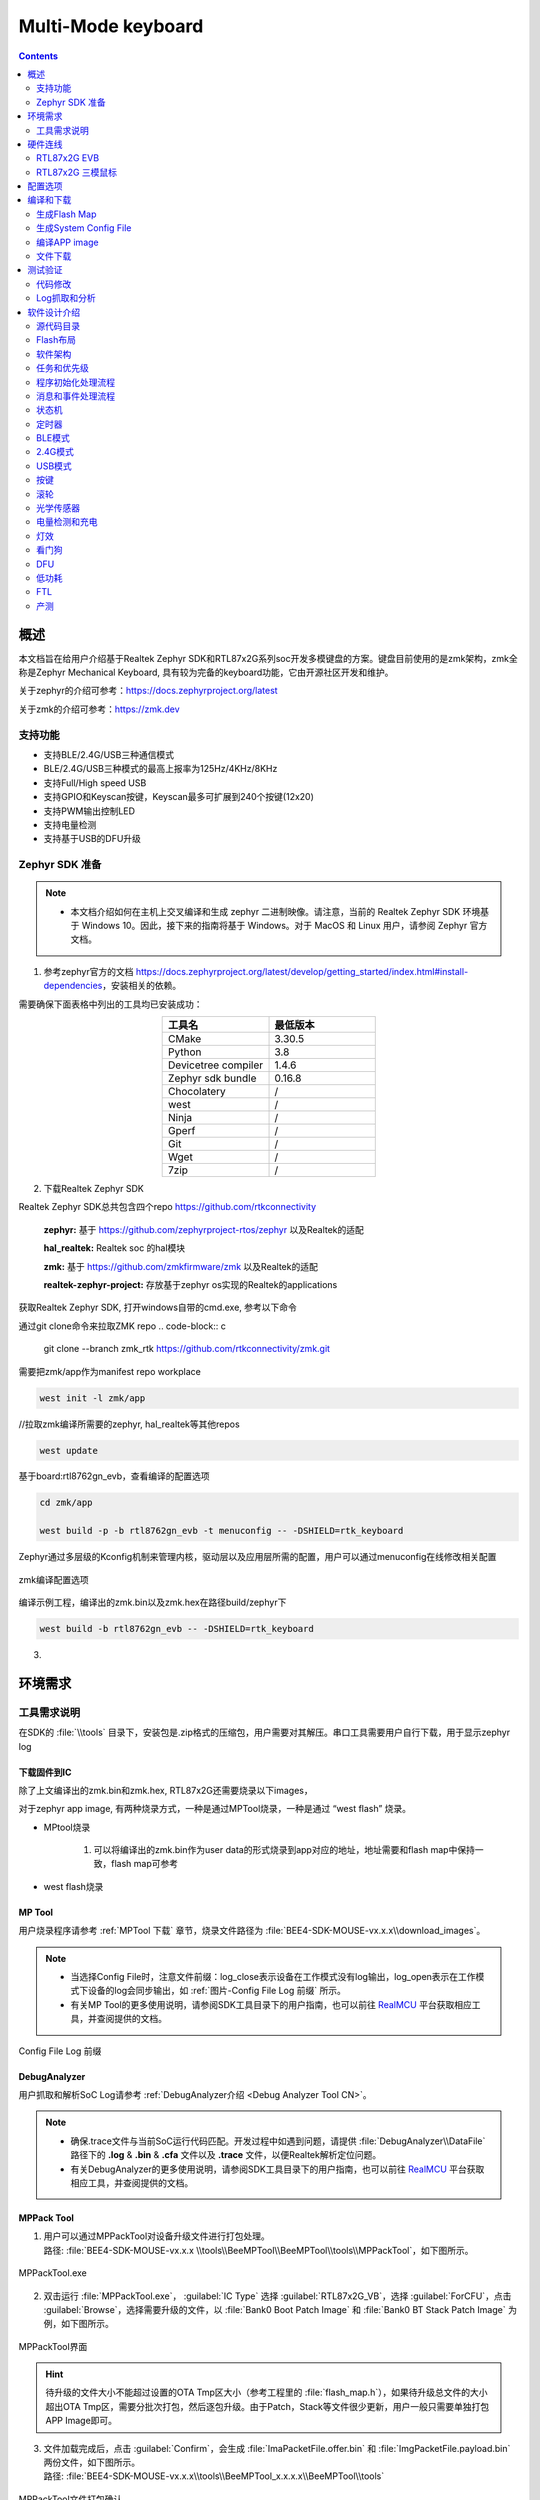 ==================
Multi-Mode keyboard
==================

.. contents::
   :depth: 2

概述
=======

本文档旨在给用户介绍基于Realtek Zephyr SDK和RTL87x2G系列soc开发多模键盘的方案。键盘目前使用的是zmk架构，zmk全称是Zephyr Mechanical Keyboard, 具有较为完备的keyboard功能，它由开源社区开发和维护。

关于zephyr的介绍可参考：`https://docs.zephyrproject.org/latest <https://docs.zephyrproject.org/latest/>`_

关于zmk的介绍可参考：`https://zmk.dev <https://zmk.dev/>`_

支持功能
-----------

-  支持BLE/2.4G/USB三种通信模式
-  BLE/2.4G/USB三种模式的最高上报率为125Hz/4KHz/8KHz
-  支持Full/High speed USB
-  支持GPIO和Keyscan按键，Keyscan最多可扩展到240个按键(12x20)
-  支持PWM输出控制LED
-  支持电量检测
-  支持基于USB的DFU升级

Zephyr SDK 准备
-----------

.. note:: 
   - 本文档介绍如何在主机上交叉编译和生成 zephyr 二进制映像。请注意，当前的 Realtek Zephyr SDK 环境基于 Windows 10。因此，接下来的指南将基于 Windows。对于 MacOS 和 Linux 用户，请参阅 Zephyr 官方文档。

1. 参考zephyr官方的文档 `https://docs.zephyrproject.org/latest/develop/getting_started/index.html#install-dependencies <https://docs.zephyrproject.org/latest/develop/getting_started/index.html#install-dependencies/>`_，安装相关的依赖。

需要确保下面表格中列出的工具均已安装成功：

.. csv-table::
   :header: 工具名, 最低版本
   :widths: 15 15
   :align: center

   CMake, 3.30.5
   Python, 3.8
   Devicetree compiler, 1.4.6
   Zephyr sdk bundle, 0.16.8
   Chocolatery, /
   west, /
   Ninja, /
   Gperf, /
   Git, /
   Wget, /
   7zip, /

2. 下载Realtek Zephyr SDK

Realtek Zephyr SDK总共包含四个repo `https://github.com/rtkconnectivity <https://github.com/rtkconnectivity/>`_

   **zephyr:** 基于 `https://github.com/zephyrproject-rtos/zephyr <https://github.com/zephyrproject-rtos/zephyr/>`_ 以及Realtek的适配

   **hal_realtek:** Realtek soc 的hal模块

   **zmk:** 基于 `https://github.com/zmkfirmware/zmk <https://github.com/zmkfirmware/zmk/>`_ 以及Realtek的适配

   **realtek-zephyr-project:** 存放基于zephyr os实现的Realtek的applications

获取Realtek Zephyr SDK, 打开windows自带的cmd.exe, 参考以下命令

通过git clone命令来拉取ZMK repo
.. code-block:: c

  git clone --branch zmk_rtk https://github.com/rtkconnectivity/zmk.git

需要把zmk/app作为manifest repo workplace

.. code-block::

  west init -l zmk/app 

//拉取zmk编译所需要的zephyr, hal_realtek等其他repos

.. code-block:: c

  west update 

基于board:rtl8762gn_evb，查看编译的配置选项

.. code-block:: c

  cd zmk/app

  west build -p -b rtl8762gn_evb -t menuconfig -- -DSHIELD=rtk_keyboard 

Zephyr通过多层级的Kconfig机制来管理内核，驱动层以及应用层所需的配置，用户可以通过menuconfig在线修改相关配置

.. figure:: ../figures/zmk_menuconfig.*
   :align: center
   :scale: 50%
   :name: zmk编译配置选项

   zmk编译配置选项

编译示例工程，编译出的zmk.bin以及zmk.hex在路径build/zephyr下

.. code-block:: c

  west build -b rtl8762gn_evb -- -DSHIELD=rtk_keyboard 

3. 

环境需求
==========

.. tabs::

    .. tab:: 硬件环境需求

          1. RTL87x2G EVB（母板+子板）
          2. J-link
          3. FT232_serial_port_board

    .. tab:: 工具需求

          1. BeeMPTool_kits: :file:`BEE4-SDK-KEYBOARD-vx.x.x\\tools\\MPTool`
          2. DebugAnalyzer: :file:`BEE4-SDK-KEYBOARD-vx.x.x\\tools\\DebugAnalyzer`
          3. CFUDownloadTool: :file:`BEE4-SDK-KEYBOARD-vx.x.x\\tools\\CFUDownloadTool`
          4. MPPackTool: :file:`BEE4-SDK-KEYBOARD-vx.x.x\\tools\\BeeMPTool\\BeeMPTool\\tools\\MPPackTool`
          5. Serial Terminal tool(such as mobaxterm)

工具需求说明
--------------

在SDK的 :file:`\\tools` 目录下，安装包是.zip格式的压缩包，用户需要对其解压。串口工具需要用户自行下载，用于显示zephyr log

下载固件到IC
~~~~~~~~~~~~~~~

除了上文编译出的zmk.bin和zmk.hex, RTL87x2G还需要烧录以下images，

.. csv-table::
   :header: Image名, 描述， 文件位置
   :widths: 15 30 20
   :align: center

   System Config file，记录有关硬件配置和蓝牙配置的信息，如配置 BT 地址、更改链路数等。配置文件可使用 MPTool 生成，/
   OTA Header file，定义了flash布局，由MPTool生成，/
   BOOT Patch Image，Realtek发布，ROM code中保留了Patch函数入口，通过Patch可以优化Boot flow、修改secure ROM code原有行为、扩充ROM code功能等。，/
   System Patch Image, Realtek发布，ROM code中保留了Patch函数入口，通过Patch可以修改non-secure ROM code原有行为、扩充ROM code功能等，/
   BT Stack Patch Image，Realtek发布，通过Patch可扩充ROM code功能，增加BT Controller中stack相关feature的支持，/

对于zephyr app image, 有两种烧录方式，一种是通过MPTool烧录，一种是通过 “west flash” 烧录。

- MPtool烧录

   1. 可以将编译出的zmk.bin作为user data的形式烧录到app对应的地址，地址需要和flash map中保持一致，flash map可参考

- west flash烧录

MP Tool
~~~~~~~~~~

用户烧录程序请参考 :ref:`MPTool 下载` 章节，烧录文件路径为 :file:`BEE4-SDK-MOUSE-vx.x.x\\download_images`。

.. note:: 
   - 当选择Config File时，注意文件前缀：log_close表示设备在工作模式没有log输出，log_open表示在工作模式下设备的log会同步输出，如 \ :ref:`图片-Config File Log 前缀`\  所示。
   - 有关MP Tool的更多使用说明，请参阅SDK工具目录下的用户指南，也可以前往 `RealMCU <https://www.realmcu.com/en/Home/DownloadList/c175760b-088e-43d9-86da-1fc9b3f07ec3>`_ 平台获取相应工具，并查阅提供的文档。

.. figure:: ../figures/ConfigFile_Log_prefix.*
   :align: center
   :name: 图片-Config File Log 前缀

   Config File Log 前缀

.. _tri-mode mouse DebugAnalyzer:

DebugAnalyzer
~~~~~~~~~~~~~~~~

用户抓取和解析SoC Log请参考 :ref:`DebugAnalyzer介绍 <Debug Analyzer Tool CN>`。

.. note:: 
   - 确保.trace文件与当前SoC运行代码匹配。开发过程中如遇到问题，请提供 :file:`DebugAnalyzer\\DataFile` 路径下的 **.log** & **.bin** & **.cfa** 文件以及 **.trace** 文件，以便Realtek解析定位问题。
   - 有关DebugAnalyzer的更多使用说明，请参阅SDK工具目录下的用户指南，也可以前往 `RealMCU <https://www.realmcu.com/en/Home/DownloadList/c175760b-088e-43d9-86da-1fc9b3f07ec3>`_ 平台获取相应工具，并查阅提供的文档。

.. _tri-mode mouse MPPack Tool:

MPPack Tool
~~~~~~~~~~~~~~

1. | 用户可以通过MPPackTool对设备升级文件进行打包处理。
   | 路径: :file:`BEE4-SDK-MOUSE-vx.x.x \\tools\\BeeMPTool\\BeeMPTool\\tools\\MPPackTool`，如下图所示。

.. figure:: ../figures/MPPackTool.exe.*
   :align: center
   :name: MPPackTool.exe CN

   MPPackTool.exe

2. 双击运行 :file:`MPPackTool.exe`， :guilabel:`IC Type` 选择 :guilabel:`RTL87x2G_VB`，选择 :guilabel:`ForCFU`，点击 :guilabel:`Browse`，选择需要升级的文件，以 :file:`Bank0 Boot Patch Image` 和 :file:`Bank0 BT Stack Patch Image` 为例，如下图所示。

.. figure:: ../figures/MPPackTool_Interface.*
   :align: center
   :scale: 70%
   :name: MPPackTool界面

   MPPackTool界面

.. hint:: 
   待升级的文件大小不能超过设置的OTA Tmp区大小（参考工程里的 :file:`flash_map.h`），如果待升级总文件的大小超出OTA Tmp区，需要分批次打包，然后逐包升级。由于Patch，Stack等文件很少更新，用户一般只需要单独打包APP Image即可。

3. | 文件加载完成后，点击 :guilabel:`Confirm`，会生成 :file:`ImaPacketFile.offer.bin` 和 :file:`ImgPacketFile.payload.bin` 两份文件，如下图所示。
   | 路径: :file:`BEE4-SDK-MOUSE-vx.x.x\\tools\\BeeMPTool_x.x.x.x\\BeeMPTool\\tools`

.. figure:: ../figures/MPPackTool_File_packaging_confirmation.*
   :align: center
   :scale: 70%
   :name: MPPackTool文件打包确认

   MPPackTool文件打包确认

.. note:: 
   - 勾选 :guilabel:`save patch`，可以选择生成CFU文件的保存目录，不勾选默认存在根目录下。
   - 打包量产烧录文件以及其他更详细的使用说明，请参阅SDK工具目录下的用户指南，也可以前往 `RealMCU <https://www.realmcu.com/en/Home/DownloadList/c175760b-088e-43d9-86da-1fc9b3f07ec3>`_ 平台获取相应工具，并查阅提供的文档。

.. _tri-mode mouse CFUDownloadTool:

CFUDownloadTool
~~~~~~~~~~~~~~~~~~

1. | 用户可以通过CFUDownloadTool对设备进行程序升级。
   | 路径: :file:`BEE4-SDK-MOUSE-vx.x.x\\tools\\CFUDownloadTool`，软件版本不低于V2.0.2.0，如下图所示。

.. figure:: ../figures/CFUDownloadTool.*
   :align: center
   :name: CFUDownloadTool CN

   CFUDownloadTool

2. 打开 :file:`CFUTOOLSettings.ini` 文件，对升级设备进行参数设置，如下所示。

   1. RTL87x2G升级方式采用CFU_VIA_USB_HID
   2. Mouse：Vid=0x0BDA，Pid=0x4762
   3. Dongle：Vid=0x0BDA，Pid=0x4762

.. highlight:: rst

::

   [CFU_VIA_USB_HID]
   Vid=0x0bda
   Pid=0x4762
   UsagePage=0xff0b
   UsageTlc=0x0104

   [CFU_EARBUD_VIA_BT_HID]
   Vid=0x005d
   Pid=
   UsagePage=0xff0b
   UsageTlc=0x0104

   [CFU_EARBUD_VIA_DONGLE]
   Vid=0x0bda
   Pid=0x4762
   UsagePage=0xff07
   UsageTlc=0x0212

   [ICTypeSelect]
   TYPE=1

   [CFUTypeSelect]
   Type=0

   [MainSetting]
   ImageDir=BEE4-SDK-MOUSE\applications\trimode_mouse\proj\mdk\images\app\cfu
   TransDelay=0
   TransTimeout=200
   ForceReset=1

   [DEVICE]
   SerialNumber=

.. highlight:: none

.. hint:: 
   - 如果配置的Vid和Pid与Mouse/Dongle设置不一致，CFUDownloadTool会识别不到设备。
   - TransDelay可设置两笔数据包之间的延迟时间。
   - TransTimeout可设置response超时时间。
   - 通过设置SerialNumber，可以在VID、PID相同时，区分升级的是dongle还是mouse，如果不填写，则代表不区分。

3. 双击运行 :guilabel:`CFUDownloadTool.exe`，如下图所示。

   - :guilabel:`IC Type` 选择: :guilabel:`RTL87x2G`
   - :guilabel:`CFU Type` 选择: :guilabel:`CFU via USB HID`

.. figure:: ../figures/CFU_Download_Tool_interface.*
   :align: center
   :scale: 80%
   :name: CFU Download Tool界面

   CFU Download Tool界面

4. 将设备与电脑连接，如果设备识别成功，如下图所示。

   1. “Found 1 device”在界面右侧显示。
   2. “FwVersion”表示当前Mouse/Dongle的App Image版本。
   3. “Current Bank 2”表示Single Bank升级方案（当前仅支持此方案）。

.. figure:: ../figures/CFU_Download_Tool_Device_identification_interface.*
   :align: center
   :scale: 70%
   :name: 图片-CFU Download Tool设备识别界面

   CFU Download Tool设备识别界面

5. 在 :guilabel:`CFU Image` 处加载需要升级的文件所在文件夹，如 \ :ref:`图片-CFU Download Tool设备识别界面`\  和 \ :ref:`图片-CFU文件`\  所示。

.. figure:: ../figures/CFU_Files.*
   :align: center
   :name: 图片-CFU文件

   CFU文件

6. 点击 :guilabel:`Download`，进度条会显示当前程序下载进度，下载完成显示“OK”，如 \ :ref:`图片-CFU文件下载成功`\  所示。升级完成后，点击 :guilabel:`Get Device`，右侧FwVersion会显示当前Image版本，确保升级成功。

.. figure:: ../figures/CFU_Files_download_succeed.*
   :align: center
   :scale: 60%
   :name: 图片-CFU文件下载成功

   CFU文件下载成功

硬件连线
===========

.. _tri-mode mouse RTL87x2G EVB:

RTL87x2G EVB
---------------

EVB评估板提供了用户开发和应用调试的硬件环境。EVB由主板和子板组成。它有下载模式和工作模式，具体使用请参考 \ :Doc:`快速入门 <../../../../doc/quick_start/text_cn/README>`\  的硬件开发环境这一章节。

RTL87x2G 三模鼠标
--------------------

.. figure:: ../figures/Tri-Mode_Mouse_Device.*
   :align: center
   :scale: 30%
   :name: 三模鼠标样机引线

   三模鼠标样机引线

下载模式
~~~~~~~~~~~

1. 设备上电前，用户需要先将引出的Log Pin接地，设备的Log Pin、GND Pin和 \ :ref:`FT232串口转接板`\  的GND要共地；引出的Tx接串口转接板的Rx，Rx接串口转接板的Tx；VBAT接3.3V电源，串口转接板连接PC进行供电。

   .. figure:: ../figures/FT232_serial_port_board.*
      :align: center
      :scale: 35%
      :name: FT232串口转接板

      FT232串口转接板

2. 进入下载模式后，请参照 :ref:`tri-mode mouse MP Tool` 进行程序烧录。需注意：

   1. 芯片在上电后会读取Log Pin的电平信号，如果电平为低，则Bypass Flash，进入烧录模式，否则运行应用层程序。
   2. 因为芯片烧录需要使用1M波特率，务必使用FT232的串口转接板，否则可能会出现UART Open Fail的现象。

Log接线
~~~~~~~~~~

设备引出来的Log Pin连接串口转接板的Rx，GND连接串口转接板的GND，电脑需要和设备连接进行供电，连接完成后，请参照 :ref:`tri-mode mouse DebugAnalyzer` 查看Log输出。

配置选项
===========

SDK中tri-mode mouse应用默认的主要配置如下：

1. FEATURE_RAM_CODE（开）
   配置是否将所有代码复制到RAM中运行。
2. FEAUTRE_SUPPORT_FLASH_2_BIT_MODE（关）
   配置是否跑flash 2 bit mode。
3. FEATURE_SUPPORT_NO_ACTION_DISCONN（开）
   配置是否使能无操作断线机制。
4. FEATURE_SUPPORT_AUTO_PAIR_WHEN_POWER_ON（关）
   配置mouse上电时是否自动触发配对。
5. FEATURE_SUPPORT_APP_ACTIVE_FTL_GC（开）
   配置是否允许APP主动触发 :term:`FTL` 垃圾回收
6. FEATURE_SUPPORT_AUTO_TEST（关）
   配置是否使能自动测试。
7. ENABLE_2_4G_LOG（关）
   配置是否打开2.4g stack log。
8. 各module的其他主要配置如下，将在后续章节具体说明。

.. code-block:: c

   #define MOUSE_GPIO_BUTTON_EN               1
   #define MOUSE_KEYSCAN_EN                   0
   #define MODE_MONITOR_EN                    1
   #define PAW3395_SENSOR_EN                  1
   #define AON_QDEC_EN                        1
   #define GPIO_QDEC_EN                       0
   #define SUPPORT_LED_INDICATION_FEATURE     1
   #define LED_FOR_TEST                       0
   #define SUPPORT_BAT_DETECT_FEATURE         1
   #define DLPS_EN                            1

编译和下载
============

请参阅 :ref:`快速入门-编译和下载 <编译和下载>` 进行编译和下载。

生成Flash Map
----------------

在 :ref:`生成Flash Map` 步骤中，开发人员需要根据 :file:`BEE4-SDK-MOUSE-vx.x.x\\applications\\trimode_mouse\\proj\\flash_map.h` 生成 :file:`flash_map.ini` 和对应的OTA Header。

生成System Config File
-------------------------

在 :ref:`生成System Config File` 步骤中，tx power等其他设定可根据需要进行配置。

编译APP image
----------------

在 :ref:`编译APP image` 步骤中，tri-mode mouse SDK keil工程的路径为: :file:`BEE4-SDK-MOUSE-vx.x.x\\applications\\trimode_mouse\\proj\\mdk`。APP image由该工程编译得到。

KEIL编译
~~~~~~~~~~~

1. 工程共有2个target，使用不同的2.4G专属协议，请选择正确的target进行编译。默认编译不带“_hopping”后缀的target，遵循sync协议，具体可参考 :Doc:`2.4G协议文档 <../../../../subsys/ppt/doc/text_cn/README>`；而带有“_hopping”后缀的target使用sync5协议通信，可实现扫描波段、跳频功能。

.. note:: 
   如果需要使用“跳频-双8K”方案，鼠标和dongle都要切换到hopping target，如下图所示。如果只切换一个target，则无法完成2.4G配对。

.. figure:: ../figures/Mouse_Target_switchover.*
   :align: center
   :scale: 70%
   :name: 鼠标target切换

   鼠标target切换

.. figure:: ../figures/Dongle_Target_switchover.*
   :align: center
   :scale: 70%
   :name: Dongle target切换

   Dongle target切换

.. csv-table:: application和protocol的位置
   :header: 名称, 位置
   :widths: 20 60
   :align: center

   Mouse application, BEE4-SDK-MOUSE-vx.x.x\\applications\\trimode_mouse
   Dongle application, BEE4-SDK-MOUSE-vx.x.x\\applications\\ppt_dongle
   2.4G sync protocol, BEE4-SDK-MOUSE-vx.x.x\\subsys\\ppt\\sync
   2.4G sync5 protocol, BEE4-SDK-MOUSE-vx.x.x\\subsys\\ppt\\sync5

2. 工程编译成功，在\\bin文件夹下会同步生成一份带MP前缀的.bin文件及对应的.trace文件，如下图所示，用户可以通过MPTool烧录APP Image，在DebugAnalyzer加载.trace文件解析Log。

.. figure:: ../figures/Project_compile_generate_file.*
   :align: center
   :scale: 70%
   :name: 工程编译生成文件

   工程编译生成文件

GCC编译
~~~~~~~~~~

1. GCC编译前，需要参照 \ :ref:`快速入门-GCC<GCC CN>`\  这一章节进行正确的环境配置。

2. 完成环境配置后，访问mingw64\\bin，复制mingw32-make.exe，并将复制的文件重命名为“make.exe”。

3. 用户使用GCC编译时，需在Makefile文件的位置打开bash来执行make命令。Makefile的路径如下：

   - Dongle工程: :file:`BEE4-SDK-MOUSE-vx.x.x\\applications\\ppt_dongle\\proj\\gcc`
   - 三模鼠标工程: :file:`BEE4-SDK-MOUSE-vx.x.x\\applications\\trimode_mouse\\proj\\gcc`

   .. figure:: ../figures/Location_of_Makefile.*
      :align: center
      :scale: 60%
      :name: Makefile路径

      Makefile路径

4. | 对于hopping工程，用户应在命令行中的 :mod:`make` 命令后定义 :mod:`ppt_transport=enable`。若用户想要生成"非hopping"的image，只需在命令行中输入make即可。编译dongle_hopping工程和trimode_mouse_hopping工程的完整命令如下：

   .. code-block:: c

      make ppt_transport=enable

   | 编译完成后，\\bin文件夹中会生成一个带有MP前缀的APP image bin文件和相应的APP trace文件。与KEIL编译的image不同，GCC生成的image文件名中带有“hopping”字样的图像。\\bin文件夹的内容如下图所示。

   .. figure:: ../figures/Location_of_APP_image_bin.*
      :align: center
      :scale: 60%
      :name: APP image bin路径

      APP image bin路径

   | 如果用户想重新编译APP image，请确保先执行 :mod:`make clean` 命令。
   
   | 除了在命令行中输入命令外，用户还可以在gcc文件夹下直接执行shell脚本 :file:`build_all_target.sh`，\\bin文件夹会同时生成两个target的image和相关文件。\\bin的内容如下图所示。

   .. code-block:: c

      ./build_all_target.sh

   .. figure:: ../figures/Contents_after_the_compliation_of_build_all_target.sh.*
      :align: center
      :scale: 60%
      :name: shell脚本执行后的bin目录

      shell脚本执行后的bin目录

文件下载
-----------

MP Tool下载
~~~~~~~~~~~~~~

请参照 :ref:`tri-mode mouse MP Tool` 进行文件下载。

J-Link下载
~~~~~~~~~~~~~

J-Link支持多种连接接口，如JTAG、SWD等，因为SWD使用的接线更少，所以RTL87x2G采用这种接口: :ref:`RTL87x2G(BEE4) - SWD对应接口`。另外，J-Link也可以与多种开发环境和IDE（如Keil MDK、IAR Embedded Workbench等）兼容，Keil环境设置可以参考 :Doc:`平台概述 <../../../../doc/platform/platform_overview/text_cn/README>`。

建议使用J-Link Software v6.44（或更新）版本，更多信息可以参考 :Doc:`快速入门 <../../../../doc/quick_start/text_cn/README>` 编译和调试。

.. csv-table:: RTL87x2G(BEE4)-SWD对应接口
  :header: RTL87x2G, SWD
  :widths: 50 50
  :align: center  
  :name: RTL87x2G(BEE4) - SWD对应接口

  GND, GND
  P1_0, SWIO
  P1_1, SWCK
  VDDIO, Vterf/3.3V

测试验证
===========

代码修改
-----------

由于代码里的某些功能实现和鼠标样机直接挂钩，例如：LED显示/按键操作/滚轮操作等。如果将APP Image烧录到鼠标样机，用户可直接进行编译和烧录；如果烧录到EVB（非鼠标样机），为保证程序正常运行，这边以2.4G模式为例，请参考以下修改说明：

1. Mouse端: :file:`BEE4-SDK-MOUSE-vx.x.x\\applications\\trimode_mouse\\proj\\mdk`

   1. 在 :file:`board.h` 中修改以下定义。

      .. code-block:: c

         #define MOUSE_HW_SEL            MOUSE_6_KEYS

   2. 通过修改 :file:`board.h` 中的 **AUTO_TEST_USE_ROUND_DATA** ，决定画方还是画圆，设定为1代表画圆。

      .. code-block:: c

         #define AUTO_TEST_USE_ROUND_DATA       1

2. Dongle端: :file:`BEE4-SDK-MOUSE-vx.x.x\\applications\\ppt_dongle\\proj\\mdk`。

   - 程序不做修改，上电后默认开启配对。
   - 程序编译通过后，请参照 :ref:`tri-mode mouse RTL87x2G EVB` 确认硬件环境，参照 :ref:`tri-mode mouse MP Tool` 这一小节进行程序烧录。

3. Mouse端Log显示 **"SYNC_EVENT_CONNECTED"** 代表已经成功连接，如下所示。

.. highlight:: rst

::

   0000233  07-25#11:12:35.018  251  0009287.531  [APP] !**[ppt_app_sync_event_cb] SYNC_EVENT_PAIRED
   0000234  07-25#11:12:35.018  252  0009287.531  [APP] !**[ppt_app_sync_event_cb] SYNC_EVENT_CONNECTED

.. highlight:: none

Log抓取和分析
---------------

用户可以通过AnalyzerDebug来查看Log判断程序是否正常运行，请参照 :ref:`tri-mode mouse DebugAnalyzer` 这一小节查看Log输出。以下对三种模式下的关键log作简要说明。

1. BLE模式：

   - log显示 **"GAP stack ready"** 代表GAP层已完成初始化；
   - 搜索到 **"GAP adv start"** 代表已开始发广播，可以根据 **"mouse_start_adv"** 相关log查看当前发的广播类型；
   - 搜索 **"GAP_AUTHEN_STATE_COMPLETE"** 相关log查看当前配对结果是成功/失败。

2. 2.4G模式：

   - log显示 **"ppt_pair"** 代表开始配对；
   - **"ppt_reconnect"** 代表处于回连状态；
   - **"SYNC_EVENT_CONNECTED"** 代表已经成功连接。

3. USB模式：

   - log显示 **"[app_usb_state_change_cb] state: 5"** 代表USB枚举成功；
   - **"[app_usb_speed_cb] speed:"** 相关log代表当前USB speed，0表示Full Speed，1表示High Speed。

软件设计介绍
==============

本章主要介绍RTL87x2G Tri-Mode Mouse解决方案的软件相关技术参数和行为规范，为Tri-Mode Mouse的所有功能提供软件概述，包括三种模式、按键、滚轮、光学传感器、电量检测和充电、灯效、产测等行为规范，用于指导Tri-Mode Mouse的开发和追踪软件测试中遇到的问题。

源代码目录
-------------

* 工程文件目录： :file:`sdk\\applications\\trimode_mouse\\proj`
* 源代码目录： :file:`sdk\\applications\\trimode_mouse\\src`

Tri-Mode Mouse application中的源文件目前分为以下几类：

.. highlight:: rst

::

   └── Project: trimode_mouse
       ├── include             
       └── Device                                  includes startup code
           ├── startup_rtl.c
           └── system_rtl.c
       ├── CMSE Library                            Non-secure callable lib
       ├── Lib                                     includes all binary symbol files that user application is built on
       ├── Peripheral                              includes all peripheral drivers and module code used by the application
       └── APP                                     includes the tri-mode mouse user application implementation
           ├── main.c
           ├── app_task.c
           ├── mouse_application.c
           ├── mouse_ppt_app.c
           ├── swtimer.c
           ├── loop_queue.c
           └── mouse_ppt_trans_handle.c            only compiled in hopping targets
       └── ble                                     includes BLE services and the tri-mode mouse bluetooth app
           ├── bas.c
           ├── dis.c
           ├── hid_ms.c
           ├── privacy_mgnt.c
           └── mouse_gap.c
       └── ppt                                     includes 2.4G module interfaces for application
           └── ppt_sync_app.c
       └── ppt_trans                               includes 2.4G transport layer interfaces to application and only compiled in hopping targets
       └── usb                                     includes usb module settings for tri-mode mouse application
           ├── usb_device.c
           ├── usb_hid_interface_mouse.c
           ├── usb_hid_interface_keyboard.c
           ├── usb_hid_interface_dfu.c
           └── usb_handle.c
       └── mode_monitor                            includes the implementation of tri-mode mouse mode monitor module
           ├── mode_monitor_driver.c
           └── mode_monitor_handle.c
       └── mouse_button                            includes button module files implemented by gpio and keyscan
           ├── mouse_gpio_button_driver.c
           ├── mouse_keyscan_driver.c
           ├── mouse_button_handle.c
           └── mouse_button_sw_debounce_handle.c
       └── paw3395                                 includes the implementation of paw3395 sensor module
           ├── paw3395_driver.c
           └── paw3395_handle.c
       └── qdec                                    includes the implementation of qdec module
           ├── qdec_driver.c
           ├── gpio_qdec_driver.c
           └── qdec_handle.c
       └── led                                     includes led module files implemented by gpio and hardware timer
           ├── led_gpio_ctl_driver.c
           ├── led_hw_tim_pwm_driver.c
           └── led_driver.c
       └── battery                                 includes battery module interfaces to tri-mode mouse
           └── battery_driver.c
       └── dfu                                     includes the implementation of usb dfu protocol
           ├── usb_dfu.c
           └── dfu_common.c
       └── mp_test                                 includes mp test module interfaces to tri-mode mouse
           ├── hci_transport_if.c
           ├── rf_test_mode.c
           ├── mp_test.c
           └── single_tone.c

.. highlight:: none

Flash布局
------------

应用程序默认的flash布局头文件： :file:`sdk\\applications\\trimode_mouse\\proj\\flash_map.h`。

.. csv-table:: Flash布局
   :header: Example layout with a total flash size of 1MB,Size(byte),Start Address
   :widths: 100 50 50
 
   Reserved, 4K, 0x04000000
   OEM Header, 4K, 0x04001000
   Bank0 Boot Patch, 32K, 0x04002000
   Bank1 Boot Patch, 32K, 0x0400A000
   OTA Bank0, 620K, 0x04012000
   - OTA Header, 4K, 0x04012000
   - System Patch code, 32K, 0x04013000
   - BT Lowerstack Patch code, 60K, 0x0401B000
   - BT Host code, 212K, 0x0402A000
   - APP code, 308K, 0x0405F000
   - APP Config File, 4K, 0x040AC000
   - APP data1, 0K, 0x040AD000
   - APP data2, 0K, 0x040AD000
   - APP data3, 0K, 0x040AD000
   - APP data4, 0K, 0x040AD000
   - APP data5, 0K, 0x040AD000
   - APP data6, 0K, 0x040AD000
   OTA Bank1, 0K, 0x040AD000
   Bank0 Secure APP code, 0K, 0x040AD000
   Bank0 Secure APP Data, 0K, 0x040AD000
   Bank1 Secure APP code, 0K, 0x040AD000
   Bank1 Secure APP Data, 0K, 0x040AD000
   OTA Temp, 312K, 0x040AD000
   FTL, 16K, 0x040FB000
   APP Defined Section1, 4K, 0x040FF000
   APP Defined Section2, 0K, 0x04100000

.. important::
  - 如需调整Flash布局，请参考 :Doc:`快速入门 <../../../../doc/quick_start/text_cn/README>` 中 :ref:`生成Flash Map` 的步骤。
  - 调整Flash布局后，必须使用新的 :file:`flash_map.ini` 重新进行 :ref:`生成OTA header` 和 :ref:`生成System Config File` 步骤。
  - 调整Flash布局后，必须使用新的 :file:`flash_map.h` 替换 :file:`sdk\\applications\\trimode_mouse\\proj\\flash_map.h` 重新进行 :ref:`编译APP image` 步骤。

软件架构
-----------

系统软件架构如下图所示。

.. figure:: ../figures/mouse_software_architecture.*
   :align: center
   :scale: 70%
   :name: Tri-Mode Mouse软件架构图

* **Platform**: 包括OTA、Flash、:term:`FTL` 等。
* **IO Drivers**: 提供对RTL87x2G外设接口的应用层访问。
* **OSIF**: 实时操作系统的抽象层。
* **GAP**: 用户应用程序与BLE协议栈通信的抽象层。

任务和优先级
--------------

如下图所示，应用程序共创建了六个任务：

.. figure:: ../figures/task_and_priority.*
   :align: center
   :scale: 80%

   Tasks

各任务描述及优先级如下表：

.. csv-table::
   :header: 任务, 描述, 优先级
   :widths: 15 30 10
   :align: center
  
   Timer, 实现FreeRTOS所需的软件定时器, 6
   BT Controller stack, 实现 :term:`HCI` 以下的BLE协议栈, 6
   BT Host stack, 实现 :term:`HCI` 以上的BLE协议栈, 5
   USB, 处理USB数据交互, 3
   Application, 处理用户应用程序需求, 2
   Idle, 运行后台任务，包括 :term:`DLPS`, 0

.. note::
  - 可以创建多个应用任务，并相应地分配内存资源。
  - FreeRTOS提供Idle任务和Timer任务。
  - 已使用 SysTick 中断将任务配置为根据其优先级进行抢占。
  - 中断服务例程 (:term:`ISR`) 已由供应商实施。

程序初始化处理流程
--------------------

鼠标上电后，APP的初始化过程主要包含在 :func:`main` 函数和 :func:`app_main_task` 函数中，BLE/2.4G/USB三种模式下的初始化过程有一定差异。

Main函数
~~~~~~~~~~~

:func:`main` 函数中初始化过程包括：Flash模式设置，SWD设置，全局变量初始化，管脚初始化，驱动模块初始化，BLE/2.4G/USB三种模式相关的初始化内容，电源模式初始化，软件定时器初始化，看门狗初始化，以及app task初始化和开启任务调度。

.. figure:: ../figures/Initializations_in_main.*
   :align: center
   :scale: 80%
   :name: main函数初始化内容

   main函数初始化内容


.. list-table:: main初始化流程相关函数
   :header-rows: 1

   * - :term:`API`
     - 功能模块

   * - flash_nor_try_high_speed_mode()
     - 默认为1bit mode, FEAUTRE_SUPPORT_FLASH_2_BIT_MODE 设置为1后，会通过接口 :mod:`flash_nor_try_high_speed_mode(FLASH_NOR_IDX_SPIC0, FLASH_NOR_2_BIT_MODE)` 设置为2bit mode。2bit mode虽然操作flash速度更快，但也会增加静态功耗。因为大部分代码是跑在ram中的，且使用过程中操作flash场景和频次较少，所以推荐使用1bit mode即可。

   * - swd_pin_disable()
     - SWD可以在CPU active的时候作为debug手段，可以进行单步调试等，但需要使用P1_0，P1_1，需要将宏 SWD_ENABLE 设置为1。如果不使用SWD，或者需要使用P1_0或P1_1，需要设置宏 SWD_ENABLE 为0，会调用此接口 ，使得P1_0和P1_1不受影响。

   * - global_data_init()
     - 初始化所有模块所需要的全局变量。

   * - board_init()
     - 初始化各个外设模块的PAD设置和Pinmux设置。

   * - driver_init()
     - 初始化各个模块的驱动配置，包括判断和获取当前鼠标所处的通信模式是BLE/2.4G/USB中的哪一种。如果当前处于USB模式，最后需要初始化USB模块。

   * - Mode specific initialization
     - 如果处于BLE模式，需要对BLE进行相关的初始化，包括 :mod:`le_gap_init(1)`, :mod:`gap_lib_init()`, :mod:`app_le_gap_init()`, :mod:`app_le_profile_init()`。

   * - pwr_mgr_init()
     - 如果关闭DLPS_EN，或者当前处于USB模式，会设置为Active mode，并调用 :func:`pm_no_check_status_before_enter_wfi`，使得CPU不工作的时候能快速进入WFI，以降低功耗。BLE和USB模式在main函数中初始化电源模式，但2.4G模式需要在2.4G初始化之后才能进行电源模式初始化。

   * - sw_timer_init()
     - 初始化软件定时器。

   * - app_watchdog_open()
     - 打开看门狗，可以通过宏 WATCH_DOG_TIMEOUT_MS 设置看门狗超时复位的时间，默认是5秒。

   * - task_init()
     - 初始化app task。

   * - os_sched_start()
     - 开启任务调度。

app_main_task函数
~~~~~~~~~~~~~~~~~~~~

除了main函数包括的初始化过程外，在 :func:`main` 函数中创建的app task也包含了一部分初始化内容。当任务开始调度后，会跑到 :func:`app_main_task` , 完成任务堆栈的分配、任务消息队列的创建后，根据不同模式进行初始化。

   - 2.4G模式：2.4G初始化，电源模式初始化，2.4G使能，NVIC使能。

   - BLE模式：将消息队列同步给upperstack。NVIC会等upperstack初始化完成再使能：在 :func:`app_handle_dev_state_evt` 函数中 **GAP_INIT_STATE_STACK_READY** 状态下使能NVIC。

   - USB模式：USB使能，NVIC使能。

.. figure:: ../figures/Initializations_in_app_main_task.*
   :align: center
   :scale: 80%
   :name: app_main_task函数初始化内容

   app_main_task函数初始化内容

消息和事件处理流程
---------------------

.. figure:: ../figures/mouse_message_handling_flow.*
   :align: center
   :name: Tri-Mode Mouse Message Handling Flow CN

   Tri-Mode Mouse Message Handling Flow


.. list-table:: Tri-Mode Mouse软件模块说明表
   :header-rows: 1

   * - 模块
     - 说明

   * - Qdecoder module
     - 滚轮模块

   * - Led module
     - LED灯效模块

   * - Mode monitor module
     - 模式切换模块，识别并及时切换鼠标的三种模式
      
       (BLE/2.4G/USB mode)

   * - Button module
     - 按键模块，支持GPIO按键和Keyscan按键

   * - Sensor module
     - 光学传感器模块，本文以PAW3395为例

   * - Battery module
     - 电池电量模块，包括电量的定时检测，低电量的处理等

   * - USB module
     - USB模块，支持Full/High Speed USB

   * - Watch dog module
     - 看门狗模块，包括CPU active和DLPS状态下两种看门狗

上图为Tri-Mode Mouse应用的消息和事件处理流程图，SDK中会通过软件抽象层获取或设置各个外设模块的状态、行为和数据。需要及时处理的行为或数据，会直接在外设的中断处理函数中进行处理；对实时性要求不高的行为或数据，会发送消息给app task，等app task得到调度后在消息处理函数中做处理。以按键模块为例，在对应的中断处理函数中进行按键数据的处理和发送，而组合键等的识别和处理，会通过消息机制发送给app task处理。

GAP层通过MSG和Event机制通知APP层，APP层通过API调用GAP层函数。:cpp:func:`gap_handle_msg` 中有详细的GAP消息/事件描述。

状态机
---------

BLE/2.4G/USB三种传输模式切换
~~~~~~~~~~~~~~~~~~~~~~~~~~~~~~

模式拨片位置的确定
^^^^^^^^^^^^^^^^^^^^

模式切换的拨片能拨到三个档位，OFF档、BLE mode档和2.4G mode档。相关管脚在 :file:`board.h` 中定义：

.. code-block:: c

   #define MODE_MONITOR_EN

   #if MODE_MONITOR_EN
   #define BLE_MODE_MONITOR                  XI32K
   #define BLE_MODE_MONITOR_IRQ              GPIOA17_IRQn
   #define ble_mode_monitor_int_handler      GPIOA17_Handler

   #define PPT_MODE_MONITOR                  XO32K
   #define PPT_MODE_MONITOR_IRQ              GPIOA18_IRQn
   #define ppt_mode_monitor_int_handler      GPIOA18_Handler

   #define USB_MODE_MONITOR                  P1_2
   #define USB_MODE_MONITOR_IRQ              GPIOA10_IRQn
   #define usb_mode_monitor_int_handler      GPIOA10_Handler
   #endif

根据 BLE_MODE_MONITOR 和 PPT_MODE_MONITOR 的电平高低情况判断当前拨片位置：

   - BLE_MODE_MONITOR 电平为低，PPT_MODE_MONITOR为高，拨片位置在BLE mode档。

   - BLE_MODE_MONITOR 电平为高，PPT_MODE_MONITOR为低，拨片位置在2.4G mode档。

   - BLE_MODE_MONITOR 电平为高，PPT_MODE_MONITOR为高，拨片位置在中间OFF档。

根据 USB_MODE_MONITOR 的电平高低判断当前USB是否插入，USB_MODE_MONITOR 为高电平时表示USB插入。其相关的判断和处理在 :file:`mode_monitor_driver.c` 和 :file:`mode_monitor_handle.c` 中。

仅根据拨片位置选择模式
^^^^^^^^^^^^^^^^^^^^^^^

:file:`board.h` 中宏定义 **FEATURE_ALWAYS_IN_USB_MODE_WHTH_USB_INSET** 设置为0，鼠标的模式完全根据模式切换的拨片位置来决定：

   - 拨片位置在BLE mode档：鼠标处于BLE模式，USB插入不会切换模式，仅进行充电。

   - 拨片位置在2.4G mode档：鼠标处于2.4G模式，USB插入不会切换模式，仅进行充电。

   - 拨片位置在off档，且USB插入，鼠标处于USB模式。

插入USB即为USB模式
^^^^^^^^^^^^^^^^^^^^

:file:`board.h` 中宏定义 **FEATURE_ALWAYS_IN_USB_MODE_WHTH_USB_INSET** 设置为1，模式切换规则如下：

   - 当USB没有被插入时，鼠标模式由拨片的位置决定。

   - 当USB插入后，且USB枚举成功，不管鼠标处于什么模式都会重启并进入USB模式。

   - 当USB插入后，但USB枚举失败，鼠标仍然会处于当前模式不变化，仅仅进行充电。

BLE状态机
~~~~~~~~~~~~

.. figure:: ../figures/BLE_mode_state_switching_condition.*
   :align: center
   :scale: 70%
   :name: BLE模式状态转换

   BLE模式状态转换

.. list-table:: BLE模式状态转换条件
   :widths: 5 60
   :header-rows: 1

   * - 序号
     - 说明

   * - 1
     - Power On after GAP ready

   * - 2
     - When APP call le_adv_start in idle status

   * - 3
     - High duty cycle direct advertising time out, no connect request received

   * - 4
     - When APP call le_adv_stop in advertising status

   * - 5
     - When BT stack send GAP state change callback message from advertising to idle status

   * - 6
     - When connection established

   * - 7
     - When connection terminates in connected status

   * - 8
     - When pairing successfully in connected status

   * - 9
     - When connection terminates in paired status

   * - 10
     - When BT stack sends GAP state change callback message from connection to idle status

   * - 11
     - When low power voltage is detected in idle status

   * - 12
     - When normal power voltage is detected in low power status

2.4G状态机
~~~~~~~~~~~~~

.. figure:: ../figures/PPT_mode_state_switching_condition.*
   :align: center
   :scale: 70%
   :name: 2.4G模式状态转换

   2.4G模式状态转换

.. list-table:: 2.4G模式状态转换条件
   :widths: 5 60
   :header-rows: 1

   * - 序号
     - 说明

   * - 1
     - Power On after 2.4G driver init

   * - 2
     - When APP calls ppt_pair in idle status

   * - 3
     - When pairing time out, SYNC_EVENT_PAIR_TIMEOUT event received

   * - 4
     - When pairing successfully, SYNC_EVENT_PAIRED event received

   * - 5
     - When 2.4G link is lost in paired status, SYNC_EVENT_CONNECT_LOST event received

   * - 6
     - When APP calls ppt_reconnect in idle status

   * - 7
     - When connecting time out, SYNC_EVENT_PAIR_TIMEOUT event received

   * - 8
     - When connecting successfully in paired status, MOUSE_PPT_STATUS_CONNECTED event received

   * - 9
     - When connecting successfully, MOUSE_PPT_STATUS_CONNECTED event received

   * - 10
     - When 2.4G link lost in connected status, SYNC_EVENT_CONNECT_LOST event received

   * - 11
     - When low power voltage detected in idle status

   * - 12
     - When normal power voltage detected in low power status

定时器
---------

软件定时器
~~~~~~~~~~~~~

App默认能使用的软件定时器个数为32个，可以在 :file:`otp_config.h` 中添加宏 **TIMER_MAX_NUMBER** 修改软件定时器个数。目前鼠标用到的软件定时器如下表所示。

.. list-table:: 软件定时器说明
   :widths: 5 20 30
   :header-rows: 1

   * - 序号
     - 软件定时器
     - 说明

   * - 1
     - adv_timer
     - 超时停止广播

   * - 2
     - update_conn_params_timer
     - 连接后进行连接参数更新操作

   * - 3
     - next_state_check_timer
     - 配对连接时BLE状态检测

   * - 4
     - achieve_ble_servie_timer
     - BLE配对时确保获取服务后再使能sensor

   * - 5
     - no_act_disconn_timer
     - 长时间无操作，鼠标主动断开BLE连接

   * - 6
     - watch_dog_reset_dlps_timer
     - Watch Dog定时喂狗

   * - 7
     - ble_mode_monitor_debounce_timer
     - BLE_MODE_MONITOR pin脚gpio电平检测去抖

   * - 8
     - ppt_mode_monitor_debounce_timer
     - PPT_MODE_MONITOR pin脚gpio电平检测去抖

   * - 9
     - usb_mode_monitor_debounce_timer
     - USB_MODE_MONITOR pin脚gpio电平检测去抖

   * - 10
     - qdec_allow_enter_dlps_timer
     - 避免滚轮模块引起的长时间无法进入DLPS

   * - 11
     - combine_keys_detection_timer
     - 检测组合按键状态

   * - 12
     - long_press_key_detect_timer
     - 长按键的检测

   * - 13
     - keys_press_check_timer
     - 避免按键模块引起的长时间无法进入DLPS

   * - 14
     - remote_wake_up_flag_timer
     - 避免USB重复多次执行remote wakeup

   * - 15
     - led_gpio_ctrl_timer
     - 通过PAD方式驱动LED的控制

   * - 16
     - bat_detect_timer
     - 电池电量定时检测

   * - 17
     - cfu_status_check_timer
     - 通过USB升级固件时的状态检查

   * - 18
     - single_tone_timer
     - 进入产测模式后启动USB模块

   * - 19
     - single_tone_exit_timer
     - 产测模式下通过HCI指令控制时使用

.. _tri-mode mouse硬件定时器:

硬件定时器
~~~~~~~~~~~~~

有两种硬件定时器可以供app使用，8个普通的HW Timer和4个Enhance Timer，具体的特性、区别和使用方式参考datasheet，目前鼠标工程中已经使用的定时器有如下表所示。

.. list-table:: 硬件定时器说明
   :widths: 5 10 30
   :header-rows: 1

   * - 序号
     - 硬件定时器
     - 说明

   * - 1
     - TIM0
     - 蓝牙协议栈已使用，app无法使用

   * - 2
     - TIM1
     - 蓝牙协议栈已使用，app无法使用

   * - 3
     - TIM2
     - app LED模块用来输出PWM波控制RGB LED

   * - 4
     - TIM5
     - app用来定时读取光学传感器的x,y数据

   * - 5
     - TIM6
     - app LED模块使用检查和控制RGB LED的状态和颜色变化

   * - 6
     - ENH_TIM0
     - 2.4G协议栈已使用，app无法使用

   * - 7
     - ENH_TIM1
     - 2.4G协议栈已使用，app无法使用

   * - 8
     - ENH_TIM2
     - dongle端已被2.4G协议栈使用，无法被app使用；
     
       mouse端未被2.4G协议栈使用，app LED模块用来输出PWM波控制RGB LED

   * - 9
     - ENH_TIM3
     - app LED模块用来输出PWM波控制RGB LED

BLE模式
----------

BLE初始化
~~~~~~~~~~~

鼠标处于BLE蓝牙模式，上电是需要对蓝牙相关内容进行初始化，包括如下：

1. :func:`main` 函数中：

   其中蓝牙的地址，设备名称，默认的广播参数，绑定相关参数等都在 :func:`app_le_gap_init` 中；服务的注册在 :func:`app_le_profile_init` 中。

.. code-block:: c

   le_gap_init(1);
   gap_lib_init();
   app_le_gap_init();
   app_le_profile_init();

2. :func:`app_main_task` 中：

.. code-block:: c

   gap_start_bt_stack(evt_queue_handle, io_queue_handle, MAX_NUMBER_OF_GAP_MESSAGE);

3. :func:`app_handle_dev_state_evt` 中：

   当BLE协议栈初始化完成后，会通过消息机制通知app，调用 :func:`app_handle_dev_state_evt` 接口，进行配对信息的获取，回连广播的发送，以及NVIC的使能。

.. code-block:: c

   if (new_state.gap_init_state == GAP_INIT_STATE_STACK_READY)
   {
      APP_PRINT_INFO0("GAP stack ready");
      ......
   }

HID服务
~~~~~~~~~~

BLE模式下主要的服务为HID service，其中HID描述符在 :file:`hids_ms.c` 中由数组 :mod:`hids_report_descriptor` 定义。

BLE广播
~~~~~~~~~~

广播类型
^^^^^^^^^^^

鼠标使用的广播包均为非定向广播：Undirected advertising event。其中，AdvA字段是发advertising封包设备的地址，AdvData格式如下图所示。

.. figure:: ../figures/ADV_IND_PDU_Payload.*
   :align: center
   :scale: 70%
   :name: ADV_IND PDU Payload CN

   ADV_IND PDU Payload

.. figure:: ../figures/Advertising_and_Scan_Response_data_format.*
   :align: center
   :scale: 60%
   :name: Advertising and Scan Response data format CN

   Advertising and Scan Response data format

鼠标应用程序通过调用 :func:`mouse_start_adv` 进行发送广播，并设定广播类型，鼠标广播类型枚举如下。

.. code-block:: c

   typedef enum
   {
      ADV_IDLE = 0,
      ADV_DIRECT_HDC,
      ADV_UNDIRECT_RECONNECT,
      ADV_UNDIRECT_PAIRING,
   } T_ADV_TYPE;

鼠标用到其中两种广播类型：ADV_UNDIRECT_PAIRING，ADV_UNDIRECT_RECONNECT。分别对应配对广播和回连广播。不建议使用ADV_DIRECT_HDC回连，有些电脑或平板不支持定向广播回连。

配对广播
^^^^^^^^^^^

鼠标在配对模式时发送配对广播包，用于和对端设备配对连接。配对广播包的格式为Undirected Advertising Packet，Advertising Interval范围建议设为0x20 - 0x30（即20ms - 30ms），广播超时时间通过宏 **ADV_UNDIRECT_PAIRING_TIMEOUT** 进行设置，默认为60秒。广播内容具体如下：

.. list-table:: 配对广播包内容
   :header-rows: 1

   * - Flag Field (3 bytes)
     - Appearance Field – Device type (4 bytes)
     - Service Field (4 bytes)
     - Local Name Field (<= 20 bytes)

   * - 0x02, 0x01, 0x05
     - 0x03, 0x19, 0xc2, 0x03
     - 0x03, 0x03, 0x12, 0x18
     - C_DEVICE_NAME_LEN,

       0x09,

       C_DEVICE_NAME

其中 C_DEVICE_NAME_LEN 和 C_DEVICE_NAME 默认如下：

.. code-block:: c

   #define C_DEVICE_NAME  'B', 'L', 'E','_', 'M', 'O', 'U', 'S', 'E', '(', '0', '0', ':', '0', '0', ')'
   #define C_DEVICE_NAME_LEN    (16+1)  /* sizeof(C_DEVICE_NAME) + 1 */

回连广播
^^^^^^^^^^^

鼠标应用配置宏定义 **FEATURE_SUPPORT_PRIVACY** 必须配置为1，即打开随机地址解析功能。鼠标采用 Undirected Advertising + White List 方式进行回连，Advertising Interval范围建议设为0x20 - 0x30（即20ms - 30ms），广播超时时间通过宏 **ADV_UNDIRECT_RECONNECT_TIMEOUT** 进行设置，默认为60秒。广播具体内容如下，其中Flags建议设置为 GAP_ADTYPE_FLAGS_BREDR_NOT_SUPPORTED(0x04)，这样只有曾经与之配对过的设备扫描到该广播会显示在设备列表里面。

.. list-table:: 回连广播包内容
   :header-rows: 1

   * - Flag Field (3 bytes)
     - Appearance Field – Device type (4 bytes)
     - Service Field (4 bytes)
     - Local Name Field (<= 20 bytes)

   * - 0x02, 0x01, 0x04
     - 0x03, 0x19, 0xc2, 0x03
     - 0x03, 0x03, 0x12, 0x18
     - C_DEVICE_NAME_LEN,

       0x09,

       C_DEVICE_NAME

广播发送和停止
^^^^^^^^^^^^^^^^

鼠标应用程序通过调用 :func:`mouse_start_adv` 进行发送广播。鼠标发送的配对和回连广播，都是通过调用 :func:`mouse_stop_adv` 来停止广播。停止广播的原因如下：

.. code-block:: c

   typedef enum
   {
      STOP_ADV_REASON_IDLE = 0,
      STOP_ADV_REASON_PAIRING,
      STOP_ADV_REASON_TIMEOUT,
      STOP_ADV_REASON_LOWPOWER,
   } T_STOP_ADV_REASON;

.. list-table:: BLE停止广播原因
   :widths: 5 20 20
   :header-rows: 1


   * - 序号
     - 原因
     - 说明

   * - 1
     - STOP_ADV_REASON_IDLE
     - 收到ADV_DIRECT_HDC广播停止的stack callback message

   * - 2
     - STOP_ADV_REASON_PAIRING
     - 要进行配对广播的发送，停止当前的广播

   * - 3
     - STOP_ADV_REASON_TIMEOUT
     - APP广播超时后调用le_adv_stop停止广播

   * - 4
     - STOP_ADV_REASON_LOWPOWER
     - 停止广播，进入Low Power模式


停止广播后，不同原因可能会有不同的处理，均在 :func:`app_stop_adv_reason_handler` 中实现。

BLE配对和连接
~~~~~~~~~~~~~~~

BLE配对
^^^^^^^^^^

鼠标触发配对有以下几种情况：

   1. 鼠标没有配对信息时：

      1. 长按组合键 :kbd:`左+中+右` 3秒，可以进入配对模式，发配对广播和设备进行配对连接。
      2. 当宏定义 **FEATURE_SUPPORT_AUTO_PAIR_WHEN_POWER_ON** 设置为1时，鼠标上电即可触发配对。

   2. | 鼠标已经配对过，有保存配对信息：
      | 长按组合键 :kbd:`左+中+右` 3秒，鼠标会生成新的static random address，进入配对模式，发配对广播。鼠标和某设备配对上后，设备不解除配对的情况下，鼠标可以重新与该设备配对。

BLE回连
^^^^^^^^^^

鼠标通过发送回连广播包，用于鼠标保存有配对信息时迅速和对端设备建立连接。

在以下三种情况下，鼠标会发送回连广播包进行回连：

   1. 鼠标上电，如果鼠标成功配对过并且保存配对信息，在上电初始化完成后发送回连广播尝试回连。
   2. 鼠标和对端配对连接上后，发生了非预期断线（不是任何一方主动断线），鼠标会发送回连广播尝试回连。
   3. 鼠标和对端配对连接上后，有一方主动断线，重新使用鼠标时（移动，按键，滚轮），会发送回连广播尝试回连。

VID和PID
^^^^^^^^^^^

BLE的默认 :term:`VID` 和 :term:`PID` 在 :file:`board.h` 中，如下：

.. code-block:: c

   #define C_VID        0x005D
   #define C_PID        0x0426

连接参数
^^^^^^^^^^

默认的连接参数在 :file:`mouse_applicaiton.h` 中，如下：

.. code-block:: c

   #define MOUSE_CONNECT_INTERVAL         0x06  /*0x06 * 1.25ms = 7.5ms*/
   #define MOUSE_CONNECT_LATENCY          99
   #define MOUSE_SUPERVISION_TIMEOUT      4500  /* 4.5s */

BLE断线
^^^^^^^^^^

鼠标和对端建立连线后，在以下三种情况下会断线：

   1. 链路异常而导致的断线（如超出连线距离，对端设备断电等），鼠标会发送回连广播，尝试回连。
   2. 对端主动和鼠标进行断线。
   3. 鼠标应用层调用 :func:`mouse_terminate_connection` 来主动和对端进行断线。

其中鼠标主动断线的原因包括如下：

.. code-block:: c

   typedef enum
   {
      DISCONN_REASON_IDLE = 0,
      DISCONN_REASON_PAIRING,
      DISCONN_REASON_TIMEOUT,
      DISCONN_REASON_PAIR_FAILED,
      DISCONN_REASON_LOW_POWER,
      DISCONN_REASON_ADDRESS_SWITCH,
      DISCONN_REASON_MOUSE_MODE_SWITCH_TO_USB,
   } T_DISCONN_REASON;

.. list-table:: BLE主动断线原因
   :widths: 5 20 20
   :header-rows: 1

   * - 序号
     - 原因
     - 说明

   * - 1
     - DISCONN_REASON_IDLE
     - 初始化的默认值

   * - 2
     - DISCONN_REASON_PAIRING
     - 要进行配对广播的发送，断开BLE连接

   * - 3
     - DISCONN_REASON_TIMEOUT
     - 当宏FEATURE_SUPPORT_NO_ACTION_DISCONN设置为1时，无操作时间达到设定的timeout时间

   * - 4
     - DISCONN_REASON_PAIR_FAILED
     - 配对失败，断开当前的连接

   * - 5
     - DISCONN_REASON_LOW_POWER
     - 要进入Low Power Status，断开BLE连接

   * - 6
     - DISCONN_REASON_ADDRESS_SWITCH
     - 当打开多地址切换功能时，切换当前ble的static random address

   * - 7
     - DISCONN_REASON_MOUSE_MODE_SWITCH_TO_USB
     - 当宏FEATURE_ALWAYS_IN_USB_MODE_WHTH_USB_INSET设置为1时，在非USB模式下，插入USB并枚举成功

主动断线后，不同原因会有不同的处理，均在 :func:`app_disconn_reason_handler` 中实现。

BLE数据发送
~~~~~~~~~~~~~

鼠标数据通过接口 :mod:`app_ble_send_mouse_data(uint8_t conn_id, T_SERVER_ID service_id, uint16_t attrib_index, T_MOUSE_DATA *mouse_data, uint16_t data_len, T_GATT_PDU_TYPE type)` 进行发送。其中结构体 :mod:`T_MOUSE_DATA` 定义如下：

.. code-block:: c

   typedef struct t_mouse_data
   {
      uint8_t button;
      uint16_t x;
      uint16_t y;
      uint8_t v_wheel;
      uint8_t h_wheel;
   } T_MOUSE_DATA;

其他数据，如Keyboard，Consumer或者Vendor数据，通过接口 :mod:`app_ble_send_data(uint8_t conn_id, T_SERVER_ID service_id, uint16_t attrib_index, uint8_t *p_data, uint16_t data_len, T_GATT_PDU_TYPE type)` 来发送。

其他相关功能
~~~~~~~~~~~~~~

Privacy解析
^^^^^^^^^^^^^^

只有将 :file:`board.h` 中的宏定义 **FEATURE_SUPPORT_PRIVACY** 设置为1，才能打开privacy解析功能，能够解析random address。鼠标应用必须要将该宏定义置1，以便可以和random address的设备进行配对和回连。

iOS配对
^^^^^^^^^^

由于和 :term:`iOS` 配对有安全性的要求，鼠标必须将 :file:`board.h` 中的宏定义 **FEATURE_SUPPORT_HIDS_CHAR_AUTHEN_REQ** 置1以便可以和 :term:`iOS` 系统的设备进行配对和回连。

配对信息的保存和恢复
^^^^^^^^^^^^^^^^^^^^^

当 :file:`board.h` 中的宏定义 **FEATURE_SUPPORT_REMOVE_LINK_KEY_BEFORE_PAIRING** 置1时，鼠标在发配对广播进行配对前，首先会清除原本的配对信息。

如果宏定义 **FEATURE_SUPPORT_REMOVE_LINK_KEY_BEFORE_PAIRING** 和 **FEATURE_SUPPORT_RECOVER_PAIR_INFO** 同时置为1，鼠标会在清除配对信息前先进行备份（包括鼠标自己的Static address），以便本次配对失败（包括但不限于配对超时、配对失败和中途下电等等）后，可以恢复原有的配对信息，和原来的设备进行回连；如果配对成功，原本配对信息的备份会被清除。

建议将 **FEATURE_SUPPORT_REMOVE_LINK_KEY_BEFORE_PAIRING** 和 **FEATURE_SUPPORT_RECOVER_PAIR_INFO** 均置为1。

Data Length Extension
^^^^^^^^^^^^^^^^^^^^^^^^^

当 :file:`board.h` 中的宏定义 **FEATURE_SUPPORT_DATA_LENGTH_EXTENSION** 置1时，鼠标和对端设备连接上后会主动请求将链路层的data length更新为251。如果将该宏置1，可以提高长包的交互速度。默认置0。

不检查CCCD
^^^^^^^^^^^^^

当 :file:`board.h` 中的宏定义 **FEATURE_SUPPORT_NO_CHECK_CCCD** 置1时，鼠标和对端设备连接上，不需要对端更新client characteristic configuration，鼠标就可以发送notification或indication。

鼠标地址选择
^^^^^^^^^^^^^^

可以配置 :file:`board.h` 中的宏定义 **FEATURE_MAC_ADDR_TYPE** 来选择鼠标所使用的蓝牙地址类型，包括了：public address，单一的static address，可切换的多个static address。

默认使用单一的static address。

.. code-block:: c

   #define FEATURE_SUPPORT_PUBLIC_ADDR                      0  **../* use public addr*/
   #define FEATURE_SUPPORT_SINGLE_LOCAL_STATIC_ADDR         1  **../* use single local ramdon addr*/
   #define FEATURE_SUPPORT_MULTIPLE_LOCAL_STATIC_ADDR       2  **../* use multiple local ramdon addr \*/
   #define FEATURE_MAC_ADDR_TYPE                            FEATURE_SUPPORT_SINGLE_LOCAL_STATIC_ADDR
   #if (FEATURE_MAC_ADDR_TYPE == FEATURE_SUPPORT_MULTIPLE_LOCAL_STATIC_ADDR)
   #define APP_MAX_BOND_NUM         2
   #endif

Public地址
*************

当 :file:`board.h` 中的宏定义 **FEATURE_MAC_ADDR_TYPE** 配置为 **FEATURE_SUPPORT_PUBLIC_ADDR** 时，鼠标使用public address，即为config file中配置的MAC address。当使用该地址时，鼠标在配对时地址不会改变。当与对端设备配对成功后，如果想要与该设备重新配对，则需要先从对端设备的设备列表中解除配对，才能重新配对。不推荐鼠标使用public address。

单一Static地址
*****************

当 :file:`board.h` 中的宏定义 **FEATURE_MAC_ADDR_TYPE** 配置为 **FEATURE_SUPPORT_SINGLE_LOCAL_STATIC_ADDR** 时，鼠标使用单一的static address。

上电时鼠标会根据MAC address随机生成一个st­a­tic address作为自己的地址来和对端设备进行配对和回连等，在重新配对前不会改变当前的static address。当鼠标已经生成了static address，并且和某一个设备配对过，本地有配对信息时，鼠标重新发起配对，会重新随机生成一个static address作为新的地址。

多Static地址切换
*******************

当鼠标需要和多个设备进行配对连接，在多个设备间快速切换时，需要把 :file:`board.h` 中的宏定义 **FEATURE_MAC_ADDR_TYPE** 配置为 **FEATURE_SUPPORT_MULTIPLE_LOCAL_STATIC_ADDR**，鼠标使用可切换的多static address。可切换的地址数量可以通过宏定义 **APP_MAX_BOND_NUM** 来修改，默认数量为2个。

上电时鼠标会根据MAC address随机生成多个static address作为自己的地址来和对端设备进行配对和回连等。这些static address单独来看和单一的static address在使用上是完全一样的，每个static address都可以单独的和一个设备配对连接。多个static address可以进行切换，切换static address就相当于在已配对的多个设备间进行切换。默认是通过组合键 :kbd:`滚轮中键+前进键` 来进行多地址的切换。

Tx Power设置
^^^^^^^^^^^^^^^

当 :file:`board.h` 中宏 **FEATURE_SUPPORT_APP_CFG_BLE_TX_POWER** 设置为1时（默认为0），可以单独设置BLE模式的tx power，否则tx power由config file中的配置决定。

2.4G模式
-----------

2.4G初始化
~~~~~~~~~~~~~

鼠标处于2.4G模式，上电是需要对2.4G相关内容进行初始化，包括如下：

:func:`app_main_task` 函数中：

   .. code-block:: c

      if (app_global_data.mode_type == PPT_2_4G)
      {
         os_delay(100);
         mouse_ppt_init();
         pwr_mgr_init();
         mouse_ppt_enable();
         app_nvic_config();
      }

其中 :mod:`os_delay(100)` 是系统延时100ms，保证2.4G RF相关的上电初始化完成，可以进行后续2.4G的初始化；:func:`mouse_ppt_init` 是对2.4G相关的初始化；:func:`pwr_mgr_init` 是电源模式初始化，必须在2.4G初始化之后；:func:`mouse_ppt_enable` 是使能2.4G模块。

其中 :func:`mouse_ppt_init` 中主要包括了：

   1. | 配置2.4­­­G角色。
      | 鼠标：master，接收器：slave。

   2. 添加一些callback函数，包括接收到数据后调用的callbak函数 :mod:`ppt_app_receive_msg_cb`；发送完数据后调用的callback函数 :mod:`ppt_app_send_msg_cb`；2.4G事件处理的callback函数 :func:`ppt_app_sync_event_cb`，包括的事件有：

      1. SYNC_EVENT_PAIRED：2.4G配对成功，该事件产生后，会马上产生 SYNC_EVENT_CONNECTED 事件。
      2. SYNC_EVENT_PAIR_TIMEOUT：2.4G配对超时。
      3. SYNC_EVENT_CONNECTED：2.4G成功建立连接，回连成功会产生该事件，配对成功会先产生 SYNC_EVENT_PAIRED 再产生该事件。
      4. SYNC_EVENT_CONNECT_TIMEOUT：2.4G回连超时。
      5. SYNC_EVENT_CONNECT_LOST：链路异常断线。

   3. 获取绑定信息。

      .. code-block:: c

         ppt_app_global_data.is_ppt_bond = ppt_check_is_bonded()

   4. | 设置配对时的rssi限制。
      | :mod:`sync_pair_rssi_set(-65)`：表示rssi必须大于-65dbm才允许配对，2.4g master和slave两端都可以各自单独配置。

   5. 设置2.4G的连接参数。

      1. 设置数据包通信间隔和重传间隔：:func:`mouse_ppt_set_sync_interval`。
      2. 设置心跳包间隔：:mod:`sync_master_set_hb_param(2, PPT_DEFAULT_HEARTBEAT_INTERVAL_TIME, 0)`。
      3. 设置CRC校验参数，默认校验长度为8 bit：:func:`sync_crc_set(8, 0x07, 0xff)`。

   6. 设置不同2.4G传输类型数据的缓存buffer深度：2.4g driver可以缓存一些发送的数据，不同的数据类型有各自的buffer。

      .. code-block:: c

         /**
          *  Different message types have different queue size, from left to right correspond to SYNC_MSG_TYPE_ONESHOT,
          *  SYNC_MSG_TYPE_FINITE_RETRANS, SYNC_MSG_TYPE_INFINITE_RETRANS, and SYNC_MSG_TYPE_DYNAMIC_RETRANS, respectively.
          */
         uint8_t msg_quota[SYNC_MSG_TYPE_NUM] = {0, 2, 2, 2};
         sync_msg_set_quota(msg_quota);

      :mod:`{0, 2, 2, 2}` 表示 **SYNC_MSG_TYPE_ONESHOT**, **SYNC_MSG_TYPE_FINITE_RETRANS**, **SYNC_MSG_TYPE_INFINITE_RETRANS**, **SYNC_MSG_TYPE_DYNAMIC_RETRANS** 四种数据类型的缓存buffer深度分别设置为0, 2, 2, 2。

   7. | 设置2.4G tx power。
      | 当宏 **FEATURE_SUPPORT_APP_CFG_PPT_TX_POWER** 置1时，可以通过 :mod:`sync_tx_power_set(false, PPT_TX_POWER_DBM_MAX, PPT_TX_POWER_DBM_MIN)` 设置2.4G tx power。否则tx power由config file中的配置决定。

2.4G配对和连接
~~~~~~~~~~~~~~~~

2.4G配对
^^^^^^^^^^^^

鼠标程序中调用 :func:`mouse_ppt_pair` 发起配对，持续1秒。如果配对成功，会依次产生 SYNC_EVENT_PAIRED 和 SYNC_EVENT_CONNECTED 两个事件通知app并进行相应的处理。如果1秒内没有配对成功，会产生 SYNC_EVENT_PAIR_TIMEOUT 事件，会重新尝试配对，尝试的次数可以通过宏定义 **PPT_PAIR_TIME_MAX_COUNT** 修改，默认为30次，即配对时长为30秒。

以下几种情况会触发配对：

   1. 长按组合键 :kbd:`左+中+右` 3秒，触发配对。
   2. 当宏定义 **FEATURE_SUPPORT_AUTO_PAIR_WHEN_POWER_ON** 设置为1时，鼠标上电后如果没有配对信息，即可触发配对。

2.4G回连
^^^^^^^^^^^^

鼠标程序中调用 :func:`mouse_ppt_reconnect` 发起回连，持续1秒。如果回连成功，会产生 SYNC_EVENT_CONNECTED 事件。如果1秒内没有回连成功，会产生 SYNC_EVENT_CONNECT_TIMEOUT 事件，会重新尝试回连，尝试的次数可以通过宏定义 **PPT_RECONNECT_TIME_MAX_COUNT** 修改，默认为4次，也就是4秒。

以下几种情况会触发回连：

   1. 上电后，2.4G有配对信息，会尝试回连。
   2. 当2.4G链路异常断线产生了 SYNC_EVENT_CONNECT_LOST 事件，会尝试回连。

发包间隔和上报率
^^^^^^^^^^^^^^^^^^^

鼠标（2.4G master）上电时在 :func:`mouse_ppt_init` 通过调用 :func:`mouse_ppt_set_sync_interval` 来设置2.4G正常数据通信时的发包间隔，发包间隔根据当前设置的上报率来配置，比如上报率为1KHz，发包间隔就设置为1000us。

接收器（2.4G slave）不需要设置发包间隔，接收器和鼠标配对上后，会根据鼠标的参数来调整。

如果在2.4G使能后要调整发包间隔，必须保证鼠标在2.4G idle状态，即需要断线，且不进行配对或回连，然后重新设置发包间隔即可，接口为 :func:`mouse_ppt_set_sync_interval`。

心跳包
^^^^^^^^^^

在2.4G建立连接以后，且没有数据交互时，2.4G会定期交互心跳包，以维持连接。以最后一笔数据交互为起始点，经过一段时间（10ms）没有发生新的数据交互（非空包），会开始通过心跳包维持连接。

鼠标（2.4G master）上电时在 :func:`mouse_ppt_init` 通过调用 :func:`sync_master_set_hb_param` 来设置2.4G心跳包的发包间隔，默认值为250ms。接收器（2.4G slave）不需要设置心跳包间隔。

.. code-block:: c

   /* set 2.4G connection heart beat interval */
   sync_master_set_hb_param(2, PPT_DEFAULT_HEARTBEAT_INTERVAL_TIME,0);

CRC校验
^^^^^^^^^^^

鼠标（2.4G master）的校验长度默认使用8 bit，可以在 :func:`mouse_ppt_init` 通过调用 :func:`sync_crc_set` 来配置。如果要在2.4g使用过程中重新配置校验长度，必须先调用 :func:`mouse_ppt_stop_sync` 断开2.4g连接。校验长度推荐使用16 bit，在实际使用中会更安全，但是应用层最大可传输长度会减少1 Byte，并且画线功耗略有增加。

2.4G断线
~~~~~~~~~~~~

在2.4G连接建立后，发生以下三种情况会认为连接已经断开：

   1. 有数据持续交互时，持续一段时间（3*发包间隔）没有交互成功。
   2. 无数据交互时，通过心跳包维持连接，以心跳包时刻起一段时间（心跳包间隔+3*发包间隔）没有交互成功。
   3. board.h中宏定义 **FEATURE_SUPPORT_NO_ACTION_DISCONN** 设置为1时，打开无操作断线的功能，当鼠标处于连接状态时，且一段时间没有被使用后，会主动断线。可以通过滚轮，按键或者移动鼠标进行回连。无操作断线的时间可以通过 :file:`swtimer.h` 中的宏定义 **NO_ACTION_DISCON_TIMEOUT** 来修改，默认时间为1分钟。

除主动断线外，其他异常断线情况都会收到 SYNC_EVENT_CONNECT_LOST 事件，会尝试回连。

2.4G数据传输
~~~~~~~~~~~~~~~~

2.4G传输类型
^^^^^^^^^^^^^^^^^^

2.4G的传输类型有以下4种：

   1. SYNC_MSG_TYPE_ONESHOT：只发送一次，不重传。
   2. SYNC_MSG_TYPE_FINITE_RETRANS：有限次数的重传发送，通过 :func:`sync_msg_set_finite_retrans` 来配置重传次数。
   3. SYNC_MSG_TYPE_INFINITE_RETRANS：无限重传的发送。
   4. SYNC_MSG_TYPE_DYNAMIC_RETRANS：动态重传的发送，会一直重传，直到有新数据需要发送。

.. code-block:: c

   typedef enum
   {
      SYNC_MSG_TYPE_ONESHOT,
      SYNC_MSG_TYPE_FINITE_RETRANS,
      SYNC_MSG_TYPE_INFINITE_RETRANS,
      SYNC_MSG_TYPE_DYNAMIC_RETRANS,
      SYNC_MSG_TYPE_NUM,
      SYNC_MSG_TYPE_ALL = SYNC_MSG_TYPE_NUM
   } sync_msg_type_t;

应用层数据类型
^^^^^^^^^^^^^^^^

接收器在收到2.4G数据后，需要根据不同的应用数据类型（比如鼠标数据，按键数据等等），通过USB往不同的通道（可能endpoint，report id等等不同）发送。为了区分不同的应用数据类型，鼠标端将发送的数据的前一个或两个字节作为Header，以表征应用数据类型和数据内容。Header内容参考 :mod:`T_PPT_SYNC_APP_HEADER`。

应用层数据长度
^^^^^^^^^^^^^^^^

在一个2.4G 发包间隔中，鼠标和接收器可以同时给对方发送数据，鼠标发送给接收器称之为上行，接收器发送给鼠标称之为下行，2.4G在一个发包间隔中上行和下行的应用层数据长度总和如下：

   - 发包间隔250us（上报率4KHz）：18 bytes

   - 发包间隔500us（上报率2KHz）：70 bytes

   - 发包间隔1ms（上报率1KHz）：127 bytes

2.4G数据长度最大不能超过127 bytes。当2.4G需要发送的数据，超过一个发包间隔内发包长度时，会占用后续的发包时间直到把当前数据全部发送完成，相当于根据数据长度，动态调整了发包间隔。

应答和重传
^^^^^^^^^^^^

2.4G交互是需要应答的，如果一方没有收到ACK，则认为这笔包没有发送成功，根据不同的2.4G数据传输类型和重传配置进行重传：

   1. SYNC_MSG_TYPE_ONESHOT：发送失败不重传。
   2. SYNC_MSG_TYPE_FINITE_RETRANS：有限次数的重传发送，重传次数通过 :mod:`sync_msg_set_finite_retrans` 来配置。
   3. SYNC_MSG_TYPE_INFINITE_RETRANS：无限重传。
   4. SYNC_MSG_TYPE_DYNAMIC_RETRANS：动态重传，当没有新的数据送到2.4G driver tx buffer中，tx buffer中的数据会无限重传，当有新数据送到2.4G driver tx buffer中时，tx buffer原本待发送的数据如果已经发送超过一次（重传0次）会停止重传，移出tx buffer。也就是数据重传的次数范围为0到无限次。

鼠标（2.4G master）在 :func:`mouse_ppt_set_sync_interval` 通过调用 :func:`sync_time_set` 来设置2.4G数据包重传间隔，调用接口时第一项参数选择 SYNC_TIME_PARAM_CONNECT_INTERVAL_HIGH，第二项参数即可设置具体的重传时间，默认是250us。当2.4G发包间隔超过250us时，每个发包间隔内有多次重传的机会（发包间隔/250us -1），比如发包间隔为1ms，当数据发送失败时，有3次重传机会，每250us重传一次。

Tx Power设置
~~~~~~~~~~~~~~~

当 :file:`board.h` 中宏 **FEATURE_SUPPORT_APP_CFG_PPT_TX_POWER** 设置为1时（默认为0），可以单独设置2.4G模式的tx power，否则tx power由config file中的配置决定。

USB模式
----------

USB状态
~~~~~~~~~~

USB的所有状态如下：

.. code-block:: c

   typedef enum
   {
      USB_PDN = 0,
      USB_ATTACHED = 1,
      USB_POWERED = 2,
      USB_DEFAULT = 3,
      USB_ADDRESSED = 4,
      USB_CONFIGURED = 5,
      USB_SUSPENDED = 6,
   } T_USB_POWER_STATE;

说明­：

   1. USB_PDN：上电后的默认状态。
   2. USB_ATTACHED：使能了USB，但没有打开USB clock。
   3. USB_POWERED：使能并打开了USB clock。
   4. USB_DEFAULT：USB插入并复位后的默认状态。
   5. USB_ADDRESSED：USB设备已经被分配地址。
   6. USB_CONFIGURED：USB设备已被配置，进入这个状态，一般认为USB枚举成功了。
   7. USB_SUSPENDED：USB进入suspend状态。

初始化
~~~~~~~~~

调用 :func:`usb_driver_init` 对USB模块进行初始化，包括：设置USB中断优先级，注册回调函数，初始化USB设备和配置描述符，初始化USB接口和端点，初始化HID。初始化过程如下：

   1. 设置USB中断优先级：:mod:`usb_isr_set_priority(3)`，默认设置为2（低于2.4g中断优先级，2.4g中断优先级为1）。
   2. 注册回调函数：:mod:`usb_dm_cb_register(app_usb_state_change_cb)` 和 :mod:`usb_spd_cb_register(app_usb_speed_cb)`，注册USB状态改变和USB speed通知的回调函数。app通过 :mod:`app_usb_state_change_cb` 获知当前的USB状态，通过 :mod:`app_usb_speed_cb` 获知当前是full speed还是high speed。
   3. 初始化USB设备描述符和配置描述符：:mod:`usb_dm_core_init(config)` 和 :func:`usb_dev_cfg_init`，进行设备描述符和配置描述符相关的初始化。
   4. 初始化USB接口：默认初始化了三个接口，初始化函数为：

      1. :func:`usb_interface_mouse_init`
      2. :func:`usb_interface_keyboard_init`
      3. :func:`usb_interface_dfu_init`

   5. 初始化HID：:func:`usb_hid_driver_init`。

设备描述符初始化
^^^^^^^^^^^^^^^^^^

在 :func:`usb_dev_cfg_init` 中，通过调用函数 :func:`usb_dev_driver_dev_desc_register` 和 :func:`usb_dev_driver_string_desc_register` 进行设备描述符的初始化，设备描述符相关内容通过 :file:`usb_device.c` 的两个局部变量 usb_dev_desc 和 dev_strings 来修改。其中USB VID默认为0x0BDA，USB PID默认为0x4762。

.. code-block:: c

   #define USB_VID            0x0BDA
   #define USB_PID            0x4762
   #define USB_BCD_DEVICE     0x0426
   static T_USB_DEVICE_DESC usb_dev_desc =
   {
      .bLength             = sizeof (T_USB_DEVICE_DESC),
      .bDescriptorType     = USB_DESC_TYPE_DEVICE,
      .bcdUSB              = 0x0200,
      .bDeviceClass        = 0,
      .bDeviceSubClass     = 0,
      .bDeviceProtocol     = 0,
      .bMaxPacketSize0     = 64,
      .idVendor            = USB_VID,
      .idProduct           = USB_PID,
      .bcdDevice           = USB_BCD_DEVICE,
      .iManufacturer       = STRING_ID_MANUFACTURER,
      .iProduct            = STRING_ID_PRODUCT,
      .iSerialNumber       = STRING_ID_SERIALNUM,
      .bNumConfigurations  = 1,
   };
   static T_STRING dev_strings[] =
   {
      [0] =
      {
         .id = STRING_ID_MANUFACTURER,
         .s  = "RealTek",
      },
      [1] =
      {
         .id = STRING_ID_PRODUCT,
         .s  = "RTK Mouse",
      },
      [2] =
      {
         .id = STRING_ID_SERIALNUM,
         .s  = "0123456789A",
      },
      [3] =
      {
         .id = STRING_ID_UNDEFINED,
         .s  = NULL,
      },
   };

配置描述符初始化
^^^^^^^^^^^^^^^^^^

在 :func:`usb_dev_cfg_init` 中，通过调用函数 :func:`usb_dev_driver_string_desc_unregister` 进行配置描述符的初始化，配置描述符相关内容通过 :file:`usb_device.c` 的变量 usb_cfg_desc 来修改。

.. code-block:: c

   static T_USB_CONFIG_DESC usb_cfg_desc =
   {
      .bLength = sizeof (T_USB_CONFIG_DESC),
      .bDescriptorType = USB_DESC_TYPE_CONFIG,
      .wTotalLength = 0xFFFF,
      //wTotalLengthwill be recomputed in usb lib according total interface descriptors
      .bNumInterfaces = 3,
      //bNumInterfaces will be recomputed in usb lib according total interface num
      .bConfigurationValue = DEFAULT_CONFIGURATION_VALUE,
      .iConfiguration = STRING_ID_UNDEFINED,
      .bmAttributes = REMOTE_WAKE_UP_ENALBE | RESERVED_TO_1_ENABLE,
      //suport remote wake up
      .bMaxPower = 25011.
   };

USB接口初始化
^^^^^^^^^^^^^^^

SDK中默认初始化了三个HID接口，mouse interface, keyboard interface和dfu interface，分别用于鼠标数据，键盘数据（keyboard，consumer和自定义数据）和DFU数据的交互。下面以mouse interface为例进行说明。

通过 :func:`usb_interface_mouse_init` 进行mouse interface的初始化，包括USB接口描述符，USB端点描述符和HID描述符的初始化，以及set/get report和set/get protocol的回调函数的注册。

.. code-block:: c

   void usb_interface_mouse_init(void)
   {
      inst = usb_hid_driver_inst_alloc();
   #if FEATURE_CHANGE_USB_INTERVAL_FOR_REPORT_RATE
      uint32_t usb_report_rate = get_report_rate_level_by_index(USB_MODE, app_global_data.usb_report_rate_index, app_global_data.max_report_rate_level);
      usb_set_mouse_interface_hs_interval(usb_report_rate);
   #endif
      usb_hid_driver_if_desc_register(inst, (void*)hid_if_descs_hs, (void*)hid_if_descs_fs, (void*)report_descs);
      T_USB_HID_DRIVER_CBS cbs;
      cbs.get_report = usb_hid_get_report;
      cbs.set_report = usb_hid_set_report;
      cbs.get_protocol = usb_hid_get_protocol;
      cbs.set_protocol = usb_hid_set_protocol;
      usb_hid_driver_cbs_register(inst, &cbs);
   }

* USB接口描述符为：

   .. code-block:: c

      static T_USB_INTERFACE_DESC hid_std_if_desc =
      {
         .bLength            = sizeof(T_USB_INTERFACE_DESC),
         .bDescriptorType    = USB_DESC_TYPE_INTERFACE,
         .bInterfaceNumber   = USB_INTERFACE_NUM,
         .bAlternateSetting  = 0,
         .bNumEndpoints      = USB_EP_NUM,
         .bInterfaceClass    = USB_CLASS_CODE_HID,
         .bInterfaceSubClass = USB_SUBCLASS_HID_BOOT,
         .bInterfaceProtocol = HID_MOUSE_PROTOCOL,
         .iInterface         = 0,
      };

* USB端点描述符如下，其中只用到了一个端点：

   .. code-block:: c

      static T_USB_ENDPOINT_DESC int_in_ep_desc_fs =
      {
         .bLength           = sizeof(T_USB_ENDPOINT_DESC),
         .bDescriptorType   = USB_DESC_TYPE_ENDPOINT,
         .bEndpointAddress  = HID_INT_IN_EP_1,
         .bmAttributes      = USB_EP_TYPE_INT,
         .wMaxPacketSize    = 64,
         .bInterval         = 1,
      };

      static uint8_t hs_int_interval = 1;
      static T_USB_ENDPOINT_DESC int_in_ep_desc_hs =
      {
         .bLength           = sizeof(T_USB_ENDPOINT_DESC),
         .bDescriptorType   = USB_DESC_TYPE_ENDPOINT,
         .bEndpointAddress  = HID_INT_IN_EP_1,
         .bmAttributes      = USB_EP_TYPE_INT,
         .wMaxPacketSize    = 64,
         .bInterval         = 1,
      };

* HID描述符为：

   .. code-block:: c

      static T_HID_CS_IF_DESC  hid_cs_if_desc =
      {
         .bLength            = sizeof(T_HID_CS_IF_DESC),
         .bDescriptorType    = DESC_TYPE_HID,
         .bcdHID             = 0x0110,
         .bCountryCode       = 0,
         .bNumDescriptors    = 1,
         .desc[0]            =
         {
            .bDescriptorType = DESC_TYPE_REPORT,
            .wDescriptorLength = sizeof(report_descs),
         },
      };

USB Start/Stop
~~~~~~~~~~~~~~~~~

如果处于USB模式，上电时在 :mod:`app_main_task` 中调用 :func:`usb_start` 初始化和使能USB，并打开USB clock。

   .. code-block:: c

      void usb_start(void)
      {
         is_usb_allow_enter_dlps = false;

         usb_driver_init();

         APP_PRINT_INFO0("usb_start");
         usb_dm_start(false);
      }

当上电初始化完成后，程序运行过程中，可以通过 :func:`usb_stop` 完全关闭USB模块。

   .. code-block:: c

      void usb_stop(void)
      {
         APP_PRINT_INFO0("usb_stop");
         usb_state = USB_PDN;
         usb_dm_stop();

         is_usb_allow_enter_dlps = true;
      }

USB HID Class
~~~~~~~~~~~~~~~~

HID描述符和报告描述符
^^^^^^^^^^^^^^^^^^^^^^^

以mouse interface为例进行说明。

* ­HID描述符如下。

   .. code-block:: c

      static T_HID_CS_IF_DESC  hid_cs_if_desc =
      {
         .bLength            = sizeof(T_HID_CS_IF_DESC),
         .bDescriptorType    = DESC_TYPE_HID,
         .bcdHID             = 0x0110,
         .bCountryCode       = 0,
         .bNumDescriptors    = 1,
         .desc[0]            =
         {
            .bDescriptorType = DESC_TYPE_REPORT,
            .wDescriptorLength = sizeof(report_descs),
         },
      };

* 报告描述符可参考 :mod:`report_descs[]`。

Interrupt Report
^^^^^^^^^^^^^^^^^^^

以mouse interface为例进行说明。

通过 :func:`app_usb_send_mouse_data` 进行Interrupt report。:func:`app_usb_send_mouse_data` 调用了 :func:`usb_send_mouse_data` ，:func:`usb_send_mouse_data` 调用了 :func:`usb_send_data`。

:func:`usb_send_data` 有三个参数，USB report id，数据指针和数据长度。首次调用该函数会调用 :func:`usb_mouse_pipe_open` 初始化USB缓存队列，以存放interrupt report data。其中 :mod:`.high_throughput = 1` 表示interrupt report相关的处理都会直接在USB中断处理函数中进行，保证实时性；否则发送消息给usb task，在usb task中进行处理。MOUSE_MAX_TRANSMISSION_UNIT_SIZE为缓存队列中单元的最大byte size。MOUSE_MAX_PIPE_DATA_NUM为缓存队列的最大深度，当数据溢出时会丢弃最老的数据，保证新数据能正常入队。

.. code-block:: c

   /**
    * @brief  Open usb pipe
    * @param  None
    * @return None
    */
   static void *usb_mouse_pipe_open(void)
   {
      T_USB_HID_DRIVER_ATTR attr =
      {
         .zlp = 1,
         .high_throughput = 1,/*if it is set to 1, it can be executed in interrupt, else it execute in task.*/
         .congestion_ctrl = USB_PIPE_CONGESTION_CTRL_DROP_CUR,
         .rsv = 0,
         .mtu = MOUSE_MAX_TRANSMISSION_UNIT_SIZE
      };
      return usb_hid_driver_data_pipe_open(HID_INT_IN_EP_1, attr, MOUSE_MAX_PIPE_DATA_NUM, NULL);
   }

Boot Mode Report
^^^^^^^^^^^^^^^^^^^

以mouse interface为例进行说明。

在interface初始化函数中，注册set/get protocol的回调函数：

.. code-block:: c

   /**
    * @brief  USB interface init
    * @param  None
    * @return None
    */
   void usb_interface_mouse_init(void)
   {
      inst = usb_hid_driver_inst_alloc();
   #if FEATURE_CHANGE_USB_INTERVAL_FOR_REPORT_RATE
      uint32_t usb_report_rate = get_report_rate_level_by_index(USB_MODE,
                                                               app_global_data.usb_report_rate_index, app_global_data.max_report_rate_level);
      usb_set_mouse_interface_hs_interval(usb_report_rate);
   #endif
      usb_hid_driver_if_desc_register(inst, (void *)hid_if_descs_hs, (void *)hid_if_descs_fs,
                                       (void *)report_descs);

      T_USB_HID_DRIVER_CBS cbs = {0};
      cbs.get_report = usb_hid_get_report;
      cbs.set_report = usb_hid_set_report;
      cbs.get_protocol = usb_hid_get_protocol;
      cbs.set_protocol = usb_hid_set_protocol;
      usb_hid_driver_cbs_register(inst, &cbs);
   }

通过 :func:`usb_hid_set_protocol` 获取USB protocol，如果是HID_BOOT_PROTOCOL就意味着USB host在boot mode，此时为了兼容性考虑，修改上报率上限为1KHz，防止丢包。

如果USB protocol为HID_REPORT_PROTOCOL，:func:`usb_send_mouse_data` 和 :func:`usb_send_data` 中根据报告描述符发送数据(report id + report data)；如果为HID_BOOT_PROTOCOL，会按照boot mode所需的固定数据结构发送数据。

Set/Get Report
^^^^^^^^^^^^^^^^^

以dfu interface为例进行说明。

在interface初始化函数中，注册set/get report的回调函数：

.. code-block:: c

   void usb_interface_mouse_init(void)
   {
      ...
      cbs.get_report = usb_hid_get_report;
      cbs.set_report = usb_hid_set_report;
      usb_hid_driver_cbs_register(inst, &cbs);
   }

:func:`usb_hid_set_report` 有三个参数：usb report id，数据指针和数据长度指针。需要给数据指针和数据长度指针进行赋值。返回值为0时表示success。

.. code-block:: c

   static int usb_hid_get_report(uint8_t report_id, void *buf, uint16_t *len)
   {
      uint8_t *p_data = (uint8_t *)buf;
   #if FEATURE_SUPPORT_MP_TEST_MODE
   #if (THE_WAY_TO_ENTER_MP_TEST_MODE == ENTER_MP_TEST_MODE_BY_USB_CMD)
      if (report_id == REPORT_ID_MP_CMD)
      {
         p_data[0] = report_id;
         mp_test_get_report_handle(&p_data[1], len);
         *len += 1;
      }
      else
   #endif
   #endif
      {
   #if FEATURE_SUPPORT_USB_DFU
         p_data[0] = report_id;
         usb_dfu_handle_get_report_packet(report_id, &p_data[1], len);
         *len += 1;
   #endif
      }
      APP_PRINT_INFO2("[usb_hid_get_report] report_id = 0x%x, len = %d", report_id, *len);
      return 0;
   }

:func:`usb_hid_set_report` 有两个参数：数据指针和数据长度，其中数据的第一个字节为report id。返回值为0时表示success。

.. code-block:: c

   static int usb_hid_set_report(void *buf, uint16_t len)
   {
      uint8_t *p_data = (uint8_t *)buf;
      uint8_t report_id = p_data[0];
      APP_PRINT_INFO3("[usb_hid_set_report] report_id = 0x%x, len = %d, p_data = 0x %b", report_id,
                     len, TRACE_BINARY(len, p_data));
   #if FEATURE_SUPPORT_MP_TEST_MODE
   #if (THE_WAY_TO_ENTER_MP_TEST_MODE == ENTER_MP_TEST_MODE_BY_USB_CMD)
      if (report_id == REPORT_ID_MP_CMD)
      {
         mp_test_set_report_handle(&p_data[1], len - 1);
      }
      else
   #endif
   #endif
      {
   #if FEATURE_SUPPORT_USB_DFU
         usb_dfu_handle_set_report_packet(report_id, &p_data[1], len - 1);
   #endif
      }
      return 0;
   }

设备枚举
~~~~~~~~~~

USB设备进行枚举时，会进行 set/get descriptor 和 set/get config。当进行了set config后，USB状态会进行切换，在 :func:`app_usb_state_change_cb` 获知状态切换到了USB_CONFIGURED，认为USB设备枚举完成。USB模式下，状态切到USB_CONFIGURED后，鼠标数据才允许正常发送。宏 **FEATURE_ALWAYS_IN_USB_MODE_WHTH_USB_INSET** 设置为1时，插入USB即为USB模式，USB状态切到USB_CONFIGURED后，鼠标才会重启切到USB模式。

休眠和唤醒
~~~~~~~~~~~~~

USB suspend时候状态会切到USB_SUSPENDED，此时允许进入DLPS。

USB进入suspend以后，有两种方式唤醒：USB host wakeup和鼠标主动wakeup。使用鼠标尝试发送USB数据时，如果当前处于suspend状态，会主动进行wakeup。以鼠标数据发送为例：

.. code-block:: c

   bool app_usb_send_mouse_data(T_MOUSE_DATA *mouse_data)
   {
      ......
         if (usb_state == USB_SUSPENDED)
         {
               if (usb_wakeup_state == USB_WAKEUP_ENABLE && is_remote_waking_up == false)
               {
                  uint8_t zero[USB_MOUSE_DATA_LEN] = {0};
                  if (0 != memcmp(mouse_data, zero, sizeof(zero)))
                  {
                     APP_PRINT_INFO0("[app_usb_send_mouse_data] usb wakeup");
                     ......
                     if (0 == usb_hid_driver_remote_wakeup(false))
                     {
                        is_usb_allow_enter_dlps = false;
                        is_remote_waking_up = true;
                        ......
                     }
                  }
               }
         }
      }

      return ret;
   }

当USB从suspend状态被唤醒后，会重新进行枚举，进入USB_SUSPENDED状态，并发送一笔数据以触发对端设备亮屏。

按照USB spec规定，需要USB host使能鼠标remote wake up功能后，鼠标才有主动唤醒的能力。当将宏 **FEATURE_SUPPORT_USB_FORCE_WAKE_UP_HOST** 置1后，鼠标在需要唤醒USB host时会进行强制唤醒，不会检查是否被使能了remote wake up功能。

根据上报率调整USB发包间隔
~~~~~~~~~~~~~~~~~~~~~~~~~~

当 :file:`board.h` 中宏 **FEATURE_CHANGE_USB_INTERVAL_FOR_REPORT_RATE** 设置为1时，打开根据上报率调整USB interrupt report interval功能。打开该功能后，当切换上报率后，会切换USB interrupt report interval与上报率匹配，比如上报率为1KHz时，interval会调整到1ms。当鼠标为USB模式时，切换上报率会在 :func:`mouse_report_rate_chang­e_handle` 函数中关闭USB并重新使能，在初始化的过程中，:func:`usb_interface_mouse_init` 函数中会根据当前的上报率设置USB interrupt report interval。

如果鼠标处于2.4G模式，配对或回连成功后会通过 :func:`app_ppt_send_report_rate` 发送当前的上报率给接收器，接收器端USB也会根据上报率调整USB interrupt report interval。

按键
-------

可以通过GPIO或硬件Keyscan两种方案实现按键功能。两种方案在功能和性能上，主要差别如下：

   - 键按下时，Keyscan方案的功耗会稍微高一些：GPIO方案通过触发GPIO中断来检测按键按下和释放，按键按下时也可以进入DLPS；Keyscan方案在按键按下后需要持续扫描，无法进入DLPS（进入DLPS后Keyscan硬件模块会掉电，无法进行扫描），因此按键按下时，Keyscan方案的功耗会稍微高一些。
   - 在IO管脚数量有限时，Keyscan可以提供更多的输入，实现更多的按键。

GPIO按键
~~~~~~~~~~~

GPIO方案需要将 :file:`board.h` 中宏定义 **MOUSE_GPIO_BUTTON_EN** 设置为1。通过读取管脚输入电平判断用户是否按下或释放按键，采用硬件GPIO debounce实现去抖功能。以按键按下检测为例，基本流程为：GPIO初始设定低电平触发中断，当用户按下按键超过配置的GPIO debounce时间，会触发GPIO中断。中断处理函数中，会实时发送键值，并把按键事件发送给app task进行对实时性要求不高的处理（如组合键和功能键等），同时把GPIO设定为高电平触发去检测按键释放。

.. figure:: ../figures/GPIO_key_detection_and_processing_flow.*
   :align: center
   :scale: 80%
   :name: GPIO按键检测和处理流程

   GPIO按键检测和处理流程

管脚配置
^^^^^^^^^^

GPIO按键方案使用的管脚、IRQ以及中断函数在 :file:`board.h` 中配置：

.. code-block:: c

   #define LEFT_BUTTON                     P1_2
   #define LEFT_BUTTON_IRQ                 GPIOA10_IRQn
   #define left_button_int_handler         GPIOA10_Handler

   #define RIGHT_BUTTON                    P2_7
   #define RIGHT_BUTTON_IRQ                GPIOA28_IRQn
   #define right_button_int_handler        GPIOA28_Handler

   #define MID_BUTTON                      P2_3
   #define MID_BUTTON_IRQ                  GPIOA24_IRQn
   #define mid_button_int_handler          GPIOA24_Handler

   #define FORWARD_BUTTON                  P3_4
   #define FORWARD_BUTTON_IRQ              GPIOB1_IRQn
   #define forward_button_int_handler      GPIOB1_Handler

   #define BACK_BUTTON                     P3_3
   #define BACK_BUTTON_IRQ                 GPIOB0_IRQn
   #define back_button_int_handler         GPIOB0_Handler

   #define DPI_BUTTON                      MICBIAS
   #define DPI_BUTTON_IRQ                  GPIOA16_IRQn
   #define dpi_button_int_handler          GPIOA16_Handler

初始化
^^^^^^^^^

以左键为例进行说明。

- PAD初始化：

   .. code-block:: c

      void mouse_gpio_button_module_pad_config(void)
      {
         Pad_Config(LEFT_BUTTON, PAD_PINMUX_MODE, PAD_IS_PWRON, PAD_PULL_UP, PAD_OUT_DISABLE, PAD_OUT_LOW);
      }

- Pinmux初始化：

   .. code-block:: c

      void mouse_gpio_button_module_pinmux_config(void)
      {
         Pinmux_Config(LEFT_BUTTON, DWGPIO);
      }

- GPIO模块初始化：

   .. code-block:: c

      void mouse_gpio_button_module_init(void)
      {
         APP_PRINT_INFO0("[mouse_gpio_button_module_init] mouse button gpio init");
         RCC_PeriphClockCmd(APBPeriph_GPIOA, APBPeriph_GPIOA_CLOCK, ENABLE);
         RCC_PeriphClockCmd(APBPeriph_GPIOB, APBPeriph_GPIOB_CLOCK, ENABLE);

         APP_PRINT_INFO1("LEFT_BUTTON = %d", GPIO_ReadInputDataBit(GPIO_GetPort(LEFT_BUTTON), GPIO_GetPin(LEFT_BUTTON)));

         GPIO_InitTypeDef GPIO_Param = {0};
         GPIO_StructInit(&GPIO_Param);

         GPIO_Param.GPIO_ITCmd = ENABLE;
         GPIO_Param.GPIO_ITTrigger = GPIO_INT_TRIGGER_LEVEL;
         GPIO_Param.GPIO_ITPolarity = GPIO_INT_POLARITY_ACTIVE_LOW;
         /* debounce time = (CntLimit + 1) * DEB_CLK, uint: s*/
         GPIO_Param.GPIO_ITDebounce = GPIO_INT_DEBOUNCE_ENABLE;
         GPIO_Param.GPIO_DebounceClkSource = GPIO_DEBOUNCE_32K;
         GPIO_Param.GPIO_DebounceClkDiv    = GPIO_DEBOUNCE_DIVIDER_8;
         GPIO_Param.GPIO_DebounceCntLimit = 4 * GPIO_KEY_HW_DEBOUNCE_TIMEOUT - 1;
      }


   重要参数说明：

      1. GPIO_ITCmd：GPIO中断使能或失能。
      2. GPIO_ITTrigger：GPIO中断触发方式，有边沿和电平触发两种方式，推荐使用电平触发（参考方案是基于电平触发实现的）。
      3. GPIO_ITPolarity：GPIO中断触发电平或边沿极性，初始设置为低电平触发。
      4. GPIO_ITDebounce：GPIO debounce使能或失能。
      5. GPIO_DebounceClkSource和GPIO_DebounceClkDiv：配置GPIO debounce的时钟频率，默认设置为32KHz。
      6. GPIO_DebounceCntLimit：GPIO debounce时间配置，可以通过宏定义 **GPIO_KEY_HW_DEBOUNCE_TIMEOUT** 修改，默认设置为8ms。

- NVIC初始化：

   .. code-block:: c

      void mouse_gpio_button_module_nvic_config(void)
      {
         /* LEFT button */
         NVIC_InitTypeDef NVIC_InitStruct = {0};
         NVIC_InitStruct.NVIC_IRQChannel = LEFT_BUTTON_IRQ;
         NVIC_InitStruct.NVIC_IRQChannelPriority = 3;
         NVIC_InitStruct.NVIC_IRQChannelCmd = ENABLE;
         NVIC_Init(&NVIC_InitStruct);
         /* Enable interrupt */
         GPIO_ClearINTPendingBit(GPIO_GetPort(LEFT_BUTTON), GPIO_GetPin(LEFT_BUTTON));
         GPIO_MaskINTConfig(GPIO_GetPort(LEFT_BUTTON), GPIO_GetPin(LEFT_BUTTON), DISABLE);
         GPIO_INTConfig(GPIO_GetPort(LEFT_BUTTON), GPIO_GetPin(LEFT_BUTTON), ENABLE);
      }

按键去抖
^^^^^^^^^^

在初始化中配置GPIO按键debounce实现去抖，但并不是每个管脚都有单独的GPIO debounce，而是一组几个管脚共用一个GPIO debounce。每组管脚只有同时有一个使能debounce，因此需要在硬件设计阶段，合理规划管脚，避免同一组两个管脚都需要GPIO debounce的情况。GPIO debounce分组详情参考HDK中的文档《RTL87x2G_IOPin_Information.xlsx》。

按键状态识别和处理
^^^^^^^^^^^^^^^^^^^^

以左键为例进行说明。

初始化完成后，当左键按下后，会触发GPIO中断，中断处理函数如下：

.. code-block:: c

   void left_button_int_handler(void)
   {
      GPIO_INTConfig(GPIO_GetPort(LEFT_BUTTON), GPIO_GetPin(LEFT_BUTTON), DISABLE);
      GPIO_MaskINTConfig(GPIO_GetPort(LEFT_BUTTON), GPIO_GetPin(LEFT_BUTTON), ENABLE);
      GPIO_ClearINTPendingBit(GPIO_GetPort(LEFT_BUTTON), GPIO_GetPin(LEFT_BUTTON));

      gpio_key_wake_up_interrupt_handler(LEFT_BUTTON);

      GPIO_ClearINTPendingBit(GPIO_GetPort(LEFT_BUTTON), GPIO_GetPin(LEFT_BUTTON));
      GPIO_MaskINTConfig(GPIO_GetPort(LEFT_BUTTON), GPIO_GetPin(LEFT_BUTTON), DISABLE);
      GPIO_INTConfig(GPIO_GetPort(LEFT_BUTTON), GPIO_GetPin(LEFT_BUTTON), ENABLE);

      os_timer_stop(&keys_press_check_timer);
      is_gpio_button_allow_enter_dlps = true;
   }

其中 :mod:`gpio_key_wake_up_interrupt_handler` 中进行：

   1. GPIO中断极性的翻转，以便后续检测按键的释放。
   2. 及时进行BLE/2.4G/USB三种通信模式的按键数据发送。
   3. 会发送消息给app task，在app task中进行对实时性要求不高的处理，如组合键检测。

Keyscan按键
~~~~~~~~~~~~~~

Keyscan方案需要将 :file:`board.h` 中宏定义 **MOUSE_KEYSCAN_EN** 设置为1。Keyscan方案使用硬件Keyscan模块扫描得到按键的按下和释放状态。

管脚配置
^^^^^^^^^^^

Keyscan按键方案使用管脚在 :file:`board.h` 中配置：

.. code-block:: c

   /* if set KEYSCAN_FIFO_LIMIT larger than 3, need to caution ghost key issue */
   #define KEYSCAN_FIFO_LIMIT    3  /* value range from 1 to 26 */

   #define KEYSCAN_ROW_SIZE                3
   #define KEYSCAN_COLUMN_SIZE             3

   #define KEYSCAN_ROW_0                   P2_5
   #define KEYSCAN_ROW_1                   P2_6
   #define KEYSCAN_ROW_2                   P2_7
   #if FEATURE_SUPPORT_KEY_LONG_PRESS_PROTECT
   #define KEYSCAN_ROW_0_IRQ               GPIOA26_IRQn
   #define keyscan_row_0_int_handler       GPIOA26_Handler
   #define KEYSCAN_ROW_1_IRQ               GPIOA27_IRQn
   #define keyscan_row_1_int_handler       GPIOA27_Handler
   #define KEYSCAN_ROW_2_IRQ               GPIOA28_IRQn
   #define keyscan_row_2_int_handler       GPIOA28_Handler
   #endif

   #define KEYSCAN_COLUMN_0                MICBIAS
   #define KEYSCAN_COLUMN_1                P3_0
   #define KEYSCAN_COLUMN_2                P3_1

Keyscan的按键对应关系在 :file:`mouse_keyscan_driver.c` 中定义，可根据实际需求进行修改：

.. code-block:: c

   T_KEY_INDEX_DEF KEY_MAPPING_TABLE[KEYSCAN_ROW_SIZE][KEYSCAN_COLUMN_SIZE] =
   {
      {LEFT_BUTTON_PRESS_MASK_BIT,  INVALID_BUTTON_MASK_BIT,       INVALID_BUTTON_MASK_BIT},
      {MID_BUTTON_PRESS_MASK_BIT,   FORWARD_BUTTON_PRESS_MASK_BIT, DPI_BUTTON_PRESS_MASK_BIT},
      {RIGHT_BUTTON_PRESS_MASK_BIT, BACK_BUTTON_PRESS_MASK_BIT,    INVALID_BUTTON_MASK_BIT},
   };

初始化
^^^^^^^^^

- PAD初始化：

   .. code-block:: c

      void mouse_keyscan_module_pad_config(void)
      {
         Pad_Config(KEYSCAN_ROW_0, PAD_PINMUX_MODE, PAD_IS_PWRON, PAD_PULL_UP, PAD_OUT_DISABLE, PAD_OUT_LOW);
         Pad_SetPullStrength(KEYSCAN_ROW_0, PAD_PULL_STRONG);
         Pad_Config(KEYSCAN_ROW_1, PAD_PINMUX_MODE, PAD_IS_PWRON, PAD_PULL_UP, PAD_OUT_DISABLE, PAD_OUT_LOW);
         Pad_SetPullStrength(KEYSCAN_ROW_1, PAD_PULL_STRONG);
         Pad_Config(KEYSCAN_ROW_2, PAD_PINMUX_MODE, PAD_IS_PWRON, PAD_PULL_UP, PAD_OUT_DISABLE, PAD_OUT_LOW);
         Pad_SetPullStrength(KEYSCAN_ROW_2, PAD_PULL_STRONG);

         Pad_Config(KEYSCAN_COLUMN_0, PAD_PINMUX_MODE, PAD_IS_PWRON, PAD_PULL_NONE, PAD_OUT_ENABLE,
                     PAD_OUT_LOW);
         Pad_Config(KEYSCAN_COLUMN_1, PAD_PINMUX_MODE, PAD_IS_PWRON, PAD_PULL_NONE, PAD_OUT_ENABLE,
                     PAD_OUT_LOW);
         Pad_Config(KEYSCAN_COLUMN_2, PAD_PINMUX_MODE, PAD_IS_PWRON, PAD_PULL_NONE, PAD_OUT_ENABLE,
                     PAD_OUT_LOW);

         keyscan_global_data.is_pinmux_setted = true;
      }

- Pinmux初始化：

   .. code-block:: c

      void mouse_keyscan_module_pinmux_config(void)
      {
         Pinmux_Config(KEYSCAN_ROW_0, KEY_ROW_0);
         Pinmux_Config(KEYSCAN_ROW_1, KEY_ROW_1);
         Pinmux_Config(KEYSCAN_ROW_2, KEY_ROW_2);

         Pinmux_Config(KEYSCAN_COLUMN_0, KEY_COL_0);
         Pinmux_Config(KEYSCAN_COLUMN_1, KEY_COL_1);
         Pinmux_Config(KEYSCAN_COLUMN_2, KEY_COL_2);
      }

- Keyscan模块初始化：

   .. code-block:: c

      void mouse_keyscan_module_init(KEYSCANScanMode_TypeDef ScanMode,
                                    FunctionalState vDebounce_En, uint32_t DebounceTime,
                                    FunctionalState vScantimerEn, uint32_t ScanInterval)
      {
         if (false == keyscan_global_data.is_pinmux_setted)
         {
            mouse_keyscan_module_pad_config();
         }
         RCC_PeriphClockCmd(APBPeriph_KEYSCAN, APBPeriph_KEYSCAN_CLOCK, DISABLE);
         RCC_PeriphClockCmd(APBPeriph_KEYSCAN, APBPeriph_KEYSCAN_CLOCK, ENABLE);

         KEYSCAN_InitTypeDef KEYSCAN_InitStruct = {0};
         KeyScan_StructInit(&KEYSCAN_InitStruct);

         KEYSCAN_InitStruct.rowSize       = KEYSCAN_ROW_SIZE;
         KEYSCAN_InitStruct.colSize       = KEYSCAN_COLUMN_SIZE;
         KEYSCAN_InitStruct.scanmode      = ScanMode;

         KEYSCAN_InitStruct.clockdiv      = 0x26;  /* 128kHz = 5MHz/(clockdiv+1) */
         KEYSCAN_InitStruct.delayclk      = 0x0f;  /* 8kHz = 5MHz/(clockdiv+1)/(delayclk+1) */
         KEYSCAN_InitStruct.debounceEn    = vDebounce_En;
         KEYSCAN_InitStruct.scantimerEn   = vScantimerEn;
         KEYSCAN_InitStruct.debouncecnt   = DebounceTime * 8;  /* DebounceCnt = DebounceTime * 8kHz */
         KEYSCAN_InitStruct.scanInterval  = ScanInterval * 8;  /* IntervalCnt = ScanInterval * 8kHz */
         KEYSCAN_InitStruct.keylimit      = KEYSCAN_FIFO_LIMIT;
         if (ScanMode == KeyScan_Manual_Scan_Mode)
         {
            KEYSCAN_InitStruct.manual_sel = KeyScan_Manual_Sel_Bit;
            KEYSCAN_InitStruct.detecttimerEn = DISABLE;
         }
         else if (ScanMode == KeyScan_Auto_Scan_Mode)
         {
            KEYSCAN_InitStruct.detecttimerEn = ENABLE;
            KEYSCAN_InitStruct.releasecnt    = KEYSCAN_ALL_RELEASE_TIME *
                                                8;  /* releasecnt = ScanInterval * 8kHz */;
         }

         KeyScan_Init(KEYSCAN, &KEYSCAN_InitStruct);
         KeyScan_ClearINTPendingBit(KEYSCAN, KEYSCAN_INT_SCAN_END | KEYSCAN_INT_ALL_RELEASE);
         KeyScan_INTConfig(KEYSCAN, KEYSCAN_INT_SCAN_END | KEYSCAN_INT_ALL_RELEASE, ENABLE);
         KeyScan_INTMask(KEYSCAN, KEYSCAN_INT_SCAN_END | KEYSCAN_INT_ALL_RELEASE, DISABLE);
         KeyScan_Cmd(KEYSCAN, ENABLE);
      }

   :func:`mouse_keyscan_module_init` 接口有三个参数，ScanMode, DebounceTime和ScanInterval。Keyscan方案使用的ScanMode是KeyScan_Auto_Scan_Mode，当有任意按键被按下时间超过 DebounceTime 后会触发自动扫描，两次扫描的间隔为ScanInterval。Keyscan使用了两种中断：KEYSCAN_INT_SCAN_END中断表示单次扫描结束，以获取自动扫描的结果；KEYSCAN_INT_ALL_RELEASE中断表示全部按键都被释放了。

- NVIC初始化：

   .. code-block:: c

      void mouse_keyscan_module_nvic_config(void)
      {
         NVIC_InitTypeDef NVIC_InitStruct = {0};
         NVIC_InitStruct.NVIC_IRQChannel         = KEYSCAN_IRQn;
         NVIC_InitStruct.NVIC_IRQChannelCmd      = (FunctionalState)ENABLE;
         NVIC_InitStruct.NVIC_IRQChannelPriority = 3;
         NVIC_Init(&NVIC_InitStruct);
      }

按键去抖机制
^^^^^^^^^^^^^^

Keyscan方案debounce分为三种场景：

   1. 第一个按键按下的debounce：使用的是Keyscan模块的硬件debounce，通过 :func:`mouse_keyscan_module_init` 接口参数 DebounceTime 设置。
   2. 已有按键被按下后，后续按键按下和抬起的debounce：当连续n+1次自动扫描（对应n*Scan Interval时间）都扫描到按键状态改变后，才认为检测到新的按键状态，以此实现后续按键的按下和抬起的去抖。
   3. 全部按键都释放的debounce：通过配置 KEYSCAN_INT_ALL_RELEASE 中断的参数 KEYSCAN_ALL_RELEASE_TIME 实现。

Keyscan interval和三种场景的debounce可以通过宏进行统一配置。

按键状态检查和处理
^^^^^^^^^^^^^^^^^^^^

Keyscan的检测流程分为 KEYSCAN_INT_SCAN_END 和 KEYSCAN_INT_ALL_RELEASE 中断相关处理，其中 KEYSCAN_INT_ALL_RELEASE 用于检测是否全部按键都被释放了，KEYSCAN_INT_SCAN_END用于检测按键的其他状态的改变。

基于Keyscan模块的硬件去抖功能，当首个按键按下超过debounce时间后才开始扫描，因此当第一次扫描结束触发了 KEYSCAN_INT_FLAG_SCAN_END 中断时，可将扫到的键值判定为有效按键；如果不是第一次扫描，则只有当按键状态已经维持了debounce时间后才认为按键状态改变。具体流程为：先判断此次扫描所得键值是否异常超出FIFO大小，超出则重新初始化等待下一次扫描；再判断当前键值是否与记录的上一次扫描值相同，只有当前后值不同并且all release flag为true时才会认为是首个按键，之后每次按键都会再连续扫描KEYSCAN_DEBOUNCE_NUM次，每次的值相同之后才会认为是有效按键。其中宏 **KEYSCAN_DEBOUNCE_NUM** 是根据 KEYSCAN_INTERVAL 和 KEYSCAN_DEBOUNCE 计算得到(KEYSCAN_DEBOUNCE_NUM = (KEYSCAN_DEBOUNCE / KEYSCAN_INTERVAL) + 1)。

.. figure:: ../figures/The_processing_for_scan_end_interrupt.*
   :align: center
   :scale: 80%
   :name: Scan End中断相关处理

   Scan End中断相关处理

全部按键都被释放后会触发 KEYSCAN_INT_ALL_RELEASE 中断，将会进行按键释放处理并重新初始化keyscan模块。

.. figure:: ../figures/The_processing_for_all_release_interrupt.*
   :align: center
   :scale: 80%
   :name: All Release中断相关处理

   All Release中断相关处理

在被判断为有效按键之后，将通过 :func:`keyscan_event_handler` 进行处理。具体流程为：先把传入的按键值，与保存的按键值进行比较，若值相同则不作处理直接返回，避免了重复向对端发送键值；若与保存值不同，则向对端发送键值，同时会发消息到app task处理组合键和功能键等。

长按键保护
^^^^^^^^^^^^

在 :file:`board.h` 中宏 **FEATURE_SUPPORT_KEY_LONG_PRESS_PROTECT** 默认设置为1，打开长按键保护功能。长按键保护的检测时间通过宏 **LONG_PRESS_KEY_DETECT_TIMEOUT** 进行修改，默认是30秒。

.. code-block:: c

   #define FEATURE_SUPPORT_KEY_LONG_PRESS_PROTECT     1  /* set 1 to stop scan when press one key too long */

   #if FEATURE_SUPPORT_KEY_LONG_PRESS_PROTECT
   #define LONG_PRESS_KEY_DETECT_TIMEOUT              30000 /* 30 sec */
   #endif

打开长按键保护后，每次按键按下都会复位 :mod:`long_press_key_detect_timer`，当一个或多个按键按下并超过一定时间未释放时，会在 :mod:`long_press_key_detect_timer_cb` 中把keyscan各个行的管脚配置为GPIO，并把中断方式设为高电平触发，有按键按下的行管脚将使能中断，此时可以进入DLPS。

.. code-block:: c

   static void long_press_key_detect_timer_cb(TimerHandle_t p_timer)
   {
      APP_PRINT_INFO0("[long_press_key_detect_timer_cb] detect key long pressed event");
      keyscan_global_data.is_key_long_pressed = true;
      KeyScan_Cmd(KEYSCAN, DISABLE);

      /* reset row pins for gpio config */
      Pinmux_Config(KEYSCAN_ROW_0, DWGPIO);
      Pinmux_Config(KEYSCAN_ROW_1, DWGPIO);
      Pinmux_Config(KEYSCAN_ROW_2, DWGPIO);

      RCC_PeriphClockCmd(APBPeriph_GPIOA, APBPeriph_GPIOA_CLOCK, ENABLE);
      RCC_PeriphClockCmd(APBPeriph_GPIOB, APBPeriph_GPIOB_CLOCK, ENABLE);
      GPIO_InitTypeDef GPIO_Param = {0};
      GPIO_StructInit(&GPIO_Param);
      GPIO_Param.GPIO_ITCmd = ENABLE;
      GPIO_Param.GPIO_ITTrigger = GPIO_INT_TRIGGER_LEVEL;
      GPIO_Param.GPIO_ITPolarity = GPIO_INT_POLARITY_ACTIVE_HIGH;

      NVIC_InitTypeDef NVIC_InitStruct = {0};
      NVIC_InitStruct.NVIC_IRQChannelPriority = 3;
      NVIC_InitStruct.NVIC_IRQChannelCmd = ENABLE;

      APP_PRINT_INFO1("long pressed keys are 0x%2X",
                     app_global_data.mouse_current_data.button);

      uint8_t row_button_mask[KEYSCAN_ROW_SIZE] = {0};
      for (uint8_t i = 0; i < KEYSCAN_ROW_SIZE; i++)
      {
         for (uint8_t j = 0; j < KEYSCAN_COLUMN_SIZE; j++)
         {
               row_button_mask[i] |= KEY_MAPPING_TABLE[i][j];
         }
      }

      if (app_global_data.mouse_current_data.button & row_button_mask[0])
      {
         /* row 0 gpio */
         GPIO_Param.GPIO_Pin = GPIO_GetPin(KEYSCAN_ROW_0);
         GPIO_Init(GPIO_GetPort(KEYSCAN_ROW_0), &GPIO_Param);
         /* row 0 nvic */
         NVIC_InitStruct.NVIC_IRQChannel = KEYSCAN_ROW_0_IRQ;
         NVIC_Init(&NVIC_InitStruct);
         /* enable row 0 interrupt */
         GPIO_ClearINTPendingBit(GPIO_GetPort(KEYSCAN_ROW_0), GPIO_GetPin(KEYSCAN_ROW_0));
         GPIO_MaskINTConfig(GPIO_GetPort(KEYSCAN_ROW_0), GPIO_GetPin(KEYSCAN_ROW_0), DISABLE);
         GPIO_INTConfig(GPIO_GetPort(KEYSCAN_ROW_0), GPIO_GetPin(KEYSCAN_ROW_0), ENABLE);

         is_row_0_long_pressed = true;
      }
      ......

当长按键全部被松开后，将触发GPIO中断，并把各管脚重新配置到keyscan模块并重新初始化。

.. code-block:: c

   void keyscan_row_0_int_handler(void)
   {
      GPIO_INTConfig(GPIO_GetPort(KEYSCAN_ROW_0), GPIO_GetPin(KEYSCAN_ROW_0), DISABLE);
      GPIO_MaskINTConfig(GPIO_GetPort(KEYSCAN_ROW_0), GPIO_GetPin(KEYSCAN_ROW_0), ENABLE);
      GPIO_ClearINTPendingBit(GPIO_GetPort(KEYSCAN_ROW_0), GPIO_GetPin(KEYSCAN_ROW_0));

      APP_PRINT_INFO0("[keyscan_row_0_int_handler] long pressed row_0 keys release");
      is_row_0_long_pressed = false;

      if (is_row_1_long_pressed == false && is_row_2_long_pressed == false)
      {
         APP_PRINT_INFO0("[keyscan_row_0_int_handler] long pressed keys all release");
         keyscan_global_data.is_key_long_pressed = false;

         if (keyscan_global_data.is_all_key_released == false)
         {
               keyscan_global_data.is_all_key_released = true;
               memset(&keyscan_global_data.cur_fifo_data, 0, sizeof(T_KEYSCAN_FIFO_DATA));
               keyscan_event_handler(&keyscan_global_data.cur_fifo_data);
         }

         mouse_keyscan_init_data();
         Pinmux_Config(KEYSCAN_ROW_0, KEY_ROW_0);
         Pinmux_Config(KEYSCAN_ROW_1, KEY_ROW_1);
         Pinmux_Config(KEYSCAN_ROW_2, KEY_ROW_2);
         mouse_keyscan_module_init(KeyScan_Auto_Scan_Mode, ENABLE, KEYSCAN_DEBOUNCE, ENABLE,
                                    KEYSCAN_INTERVAL);
      }
   }

DPI按键处理
~~~~~~~~~~~~~

DPI按键按下并释放后，会循环切换到下一档位的DPI设置并有灯效提示。

- DPI档位如下：

.. code-block:: c

   /* dpi range:50~26000 , corresponding to 0x0000--- 0x0207 */
   #define DPI_LEVEL1                      800    /* 800dpi */
   #define DPI_LEVEL2                      1200   /* 1200dpi */
   #define DPI_LEVEL3                      1600   /* 1600dpi */
   #define DPI_LEVEL4                      3200   /* 3200dpi */
   #define DPI_LEVEL5                      4800   /* 4800dpi */

   /*DEFAULT_DPI_LEVEL value is 1-6*/
   #define DPI_INDEX_MIN                   1
   #define DPI_INDEX_MAX                   5
   #define DEFAULT_DPI_INDEX               2

- DPI按键处理如下：

.. code-block:: c

   static void mouse_dpi_key_release_event(void)
   {
      if (app_global_data.mode_type == USB_MODE ||
         ppt_app_global_data.mouse_ppt_status == MOUSE_PPT_STATUS_CONNECTED ||
         app_global_data.mouse_ble_status == MOUSE_BLE_STATUS_PAIRED)
      {
   #if PAW3395_SENSOR_EN
         uint16_t dpi_value;
         paw3395_global_data.dpi_level++;

         if (paw3395_global_data.dpi_level > DPI_INDEX_MAX)
         {
               paw3395_global_data.dpi_level = DPI_INDEX_MIN;
         }
         dpi_value = paw3395_get_dpi_value_by_index(paw3395_global_data.dpi_level - 1);
         paw3395_module_dpi_config(dpi_value, dpi_value);
         if (ftl_save_to_module("app", &paw3395_global_data.dpi_level, FTL_DPI_OFFSET, FTL_DPI_LEN))
         {
               APP_PRINT_ERROR0("[mouse_dpi_key_release_event] ftl_save fail");
         }
         if (ppt_app_global_data.mouse_ppt_status == MOUSE_PPT_STATUS_CONNECTED)
         {
               app_ppt_send_dpi_data(SYNC_MSG_TYPE_DYNAMIC_RETRANS, 0);
         }
   #if SUPPORT_LED_INDICATION_FEATURE
         dpi_led_indication(paw3395_global_data.dpi_level);
   #endif
   #endif
      }
   }

Report rate组合键处理
~~~~~~~~~~~~~~~~~~~~~~~

BLE模式下受限于BLE connection interval，上报率固定在125Hz。2.4G和USB模式下，长按Report rate组合键 :kbd:`中+前进+后退` 3秒，会循环切换到下一档位的上报率。

- 上报率档位：

.. code-block:: c

   #define USB_REPORT_RATE_LEVEL_0             1000
   #define USB_REPORT_RATE_LEVEL_1             4000
   #define USB_REPORT_RATE_LEVEL_2             8000
   #define USB_REPORT_RATE_LEVEL_NUM           3

   #define PPT_REPORT_RATE_LEVEL_0             1000
   #define PPT_REPORT_RATE_LEVEL_1             2000
   #define PPT_REPORT_RATE_LEVEL_2             4000
   #define PPT_REPORT_RATE_LEVEL_NUM           3

   #define USB_REPORT_RATE_DEFAULT_INDEX       2
   #define PPT_REPORT_RATE_DEFAULT_INDEX       2

- Report rate按键处理可参考 :func:`mouse_report_rate_change_handle`。

滚轮
-------

鼠标滚轮功能是基于aon qdecoder（简称QDEC）模块实现的，该模块在DLPS下可以正常工作，不会掉电。

管脚配置
~~~~~~~~~~~

滚轮模块所使用的管脚在 :file:`board.h` 中定义，默认如下：

.. code-block:: c

   #define QDEC_X_PHA_PIN                  P9_1
   #define QDEC_X_PHB_PIN                  P9_0

.. note:: 
   只有固定的几个管脚可以映射到滚轮模块使用，详情参考datasheet。

初始化
~~~~~~~~~

- PAD初始化：

   .. code-block:: c

      void qdec_module_pad_config(void)
      {
         Pad_Config(QDEC_X_PHA_PIN, PAD_PINMUX_MODE, PAD_IS_PWRON, PAD_PULL_NONE, PAD_OUT_DISABLE,
                     PAD_OUT_LOW);
         Pad_Config(QDEC_X_PHB_PIN, PAD_PINMUX_MODE, PAD_IS_PWRON, PAD_PULL_NONE, PAD_OUT_DISABLE,
                     PAD_OUT_LOW);
      }

- Pinmux初始化：

   .. code-block:: c

      void qdec_module_pinmux_config(void)
      {
         Pinmux_AON_Config(QDPH0_IN_P9_0_P9_1);
      }

- 滚轮模块初始化配置如下：

   .. code-block:: c

      void qdec_cfg_init(uint32_t is_debounce, uint8_t phasea, uint8_t phaseb)
      {
         AON_QDEC_InitTypeDef qdecInitStruct = {0};
         AON_QDEC_StructInit(&qdecInitStruct);
         qdecInitStruct.debounceTimeX =
            20;/* uint 1/32 ms, recommended debounce time setting is between 600us and 1000us */
         qdecInitStruct.axisConfigX = ENABLE;
         qdecInitStruct.debounceEnableX = is_debounce;
         qdecInitStruct.initPhaseX = (phasea << 1) | phaseb;
         qdecInitStruct.manualLoadInitPhase = ENABLE;
         qdecInitStruct.counterScaleX = CounterScale_2_Phase;

         AON_QDEC_Init(AON_QDEC, &qdecInitStruct);

         AON_QDEC_INTConfig(AON_QDEC, AON_QDEC_X_INT_NEW_DATA, ENABLE);
         AON_QDEC_INTConfig(AON_QDEC, AON_QDEC_X_INT_ILLEAGE, ENABLE);
         AON_QDEC_INTMask(AON_QDEC, AON_QDEC_X_INT_MASK, DISABLE);
         AON_QDEC_INTMask(AON_QDEC, AON_QDEC_X_CT_INT_MASK, DISABLE);
         AON_QDEC_INTMask(AON_QDEC, AON_QDEC_X_ILLEAGE_INT_MASK, DISABLE);
         AON_QDEC_Cmd(AON_QDEC, AON_QDEC_AXIS_X, ENABLE);

         GPIO_InitTypeDef GPIO_InitStruct = {0};
         GPIO_StructInit(&GPIO_InitStruct);
         GPIO_InitStruct.GPIO_Pin    = GPIO_GetPin(QDEC_X_PHA_PIN);
         GPIO_InitStruct.GPIO_Mode   = GPIO_MODE_IN;
         GPIO_InitStruct.GPIO_ITCmd  = DISABLE;
         GPIO_Init(GPIO_GetPort(QDEC_X_PHA_PIN), &GPIO_InitStruct);
         GPIO_InitStruct.GPIO_Pin    = GPIO_GetPin(QDEC_X_PHB_PIN);
         GPIO_Init(GPIO_GetPort(QDEC_X_PHB_PIN), &GPIO_InitStruct);
      }

   其中重要参数说明：

      1. axisConfigX：QDEC功能使能，需要配置为ENABLE。
      2. debounceEnableX：debounce使能，根据需要配置为 ENABLE 或 DISABLE。
      3. debounceTimeX：debounce时间，单位为1/32 ms，根据时间需求设置。
      4. initPhaseX：初始相位设置。
      5. manualLoadInitPhase：自动加载相位功能，需要设置为ENABLE，每次产生中断后，会自动加载当前相位。
      6. counterScaleX：表示多少个相位变化会进行计数和产生中断，设置为CounterScale_2_Phase。

- NVIC初始化如下：

   .. code-block:: c

      void qdec_module_nvic_config(void)
      {
         NVIC_InitTypeDef nvic_init_struct = {0};
         nvic_init_struct.NVIC_IRQChannel         = AON_QDEC_IRQn;
         nvic_init_struct.NVIC_IRQChannelCmd      = (FunctionalState)ENABLE;
         nvic_init_struct.NVIC_IRQChannelPriority = 3;
         NVIC_Init(&nvic_init_struct);
      }

- 取消初始化如下：

   .. code-block:: c

      void qdec_module_deinit(void)
      {
         QDEC_DBG_BUFFER(MODULE_APP, LEVEL_INFO, "qdec deinit", 0);
         AON_QDEC_Cmd(AON_QDEC, AON_QDEC_AXIS_X, DISABLE);
      }

状态获取和数据发送
~~~~~~~~~~~~~~~~~~~~

滚轮模块基于硬件的AON QDEC（DLPS下不掉电），通过QDEC两个管脚的相位变化（即电平变化）来获取滚轮的状态。配置了两种中断 AON_QDEC_FLAG_NEW_CT_STATUS_X 和 AON_QDEC_FLAG_ILLEGAL_STATUS_X，前者为滚轮模块正常检查到了2个相位的变化所触发的（比如相位依次变化：00到01/10到11），后者表示没有发现2个相位的依次变化，而是检查到了相位的突变（比如00到11）。

在QDEC中断处理函数中，会先获取QDEC两个管脚当前的电平。根据两个管脚的电平判断当前滚轮是否滚动的一格；如果是从DLPS唤醒起来，也会根据DLPS唤醒管脚的情况来辅助判断。由于滚轮滚动半格再滚回原位，相位从00变化01/10变化回00，也是变化了2个相位，也会触发 AON_QDEC_FLAG_NEW_CT_STATUS_X 中断，因此需要通过滚轮管脚的状态来判断滚轮的滚动状态。而后读取QDEC的滚动方向并进行数据处理，如果当前处于USB模式、2.4G连接状态或BLE连接状态，会在中断处理函数中直接发送数据，保证实时性；否则就发送消息给app task处理，进行回连等操作。

.. figure:: ../figures/QDEC_interrupt_handler.*
   :align: center
   :scale: 80%
   :name: QDEC中断处理函数

   QDEC中断处理函数

光学传感器
------------

本文以SDK中使用的PAW3395做为参考设计，开发者可按照产品需求选择适合的Sensor。

管脚配置
~~~~~~~~~~

PAW3395所使用的管脚在 :file:`board.h` 中定义，包括SPI通信相关的管脚和表征PAW3395有无数据的Motion Pin。

.. code-block:: c

   #define SENSOR_SPI_CLK                  P4_0
   #define SENSOR_SPI_MISO                 P4_1
   #define SENSOR_SPI_MOSI                 P4_2
   #define SENSOR_SPI_NCS                  P4_3
   #define SENSOR_SPI_NRESET               P0_5

   #define SENSOR_SPI_MOTION               P0_6
   #define SENSOR_MOTION_IRQ               GPIOA6_IRQn
   #define mouse_motion_pin_handler        GPIOA6_Handler

初始化
~~~~~~~~~

PAW3395模块的初始化内容包括：PAD和Pinmux初始化，SPI初始化，PAW3395初始化（DPI等），Motion检测初始化，上报率和采样定时器初始化。

PAD和Pinmux初始化
^^^^^^^^^^^^^^^^^^^

- PAD初始化：

.. code-block:: c

   void paw3395_module_pad_config(void)
   {
      Pad_Config(SENSOR_SPI_CLK,  PAD_PINMUX_MODE, PAD_IS_PWRON, PAD_PULL_NONE, PAD_OUT_ENABLE,
                  PAD_OUT_HIGH);
      Pad_Config(SENSOR_SPI_MISO, PAD_PINMUX_MODE, PAD_IS_PWRON, PAD_PULL_NONE, PAD_OUT_ENABLE,
                  PAD_OUT_HIGH);
      Pad_Config(SENSOR_SPI_MOSI, PAD_PINMUX_MODE, PAD_IS_PWRON, PAD_PULL_NONE, PAD_OUT_ENABLE,
                  PAD_OUT_HIGH);
      Pad_Config(SENSOR_SPI_NCS, PAD_PINMUX_MODE, PAD_IS_PWRON, PAD_PULL_NONE, PAD_OUT_ENABLE,
                  PAD_OUT_HIGH);
      Pad_Config(SENSOR_SPI_MOTION, PAD_PINMUX_MODE, PAD_IS_PWRON, PAD_PULL_NONE, PAD_OUT_DISABLE,
                  PAD_OUT_HIGH);
      Pad_Config(SENSOR_SPI_NRESET, PAD_SW_MODE, PAD_IS_PWRON, PAD_PULL_UP, PAD_OUT_ENABLE,
                  PAD_OUT_HIGH);
   }

- Pinmux初始化：

.. code-block:: c

   void paw3395_module_pinmux_config(void)
   {
      Pinmux_Deinit(SENSOR_SPI_CLK);
      Pinmux_Deinit(SENSOR_SPI_MISO);
      Pinmux_Deinit(SENSOR_SPI_MOSI);
      Pinmux_Deinit(SENSOR_SPI_NCS);

      Pinmux_Config(SENSOR_SPI_CLK,  SPI0_CLK_MASTER);
      Pinmux_Config(SENSOR_SPI_MISO, SPI0_MI_MASTER);
      Pinmux_Config(SENSOR_SPI_MOSI, SPI0_MO_MASTER);
      Pinmux_Config(SENSOR_SPI_NCS, DWGPIO);
      Pinmux_Config(SENSOR_SPI_MOTION, DWGPIO);
   }

SPI初始化
^^^^^^^^^^^

SPI初始化配置如下，其中SPI Clock设置为10MHz。

.. code-block:: c

   void paw3395_module_master_spi_init(void)
   {
      RCC_PeriphClockCmd(APBPeriph_SPI0, APBPeriph_SPI0_CLOCK, ENABLE);

      SPI_InitTypeDef  SPI_InitStruct = {0};
      SPI_StructInit(&SPI_InitStruct);

      SPI_InitStruct.SPI_Direction   = SPI_Direction_FullDuplex;
      SPI_InitStruct.SPI_DataSize    = SPI_DataSize_8b;
      SPI_InitStruct.SPI_CPOL        = SPI_CPOL_High;
      SPI_InitStruct.SPI_CPHA        = SPI_CPHA_2Edge;
      SPI_InitStruct.SPI_BaudRatePrescaler  = SPI_BaudRatePrescaler_4;
      SPI_InitStruct.SPI_FrameFormat = SPI_Frame_Motorola;
      SPI_Init(PAW3395_SPI, &SPI_InitStruct);
      SPI_Cmd(PAW3395_SPI, ENABLE);

      RCC_PeriphClockCmd(APBPeriph_GPIOA, APBPeriph_GPIOA_CLOCK, ENABLE);
      RCC_PeriphClockCmd(APBPeriph_GPIOB, APBPeriph_GPIOB_CLOCK, ENABLE);
      GPIO_InitTypeDef GPIO_InitStruct = {0};
      GPIO_StructInit(&GPIO_InitStruct);
      GPIO_InitStruct.GPIO_Pin    = GPIO_GetPin(SENSOR_SPI_NCS);
      GPIO_InitStruct.GPIO_Mode   = GPIO_MODE_OUT;
      GPIO_Init(GPIO_GetPort(SENSOR_SPI_NCS), &GPIO_InitStruct);
      GPIO_SetBits(GPIO_GetPort(SENSOR_SPI_NCS), GPIO_GetPin(SENSOR_SPI_NCS));
   }

PAW3395初始化
^^^^^^^^^^^^^^^

PAW3395初始化主要包括DPI初始化，XY轴方向初始化，工作模式初始化。

DPI初始化会从flash的FTL区域获取保存的index值，如果没有保存过，则设置为默认的DPI index，并存储到FTL中。其中FTL区域详细说明请参考文档 \ :Doc:`Memory <../../../../doc/platform/memory/text_cn/README>`\。

DPI初始化代码如下：

.. code-block:: c

   void paw3395_dpi_init(void)
   {
      uint16_t x_axis_dpi = 0;
      if (0 != ftl_load_from_module("app", &paw3395_global_data.dpi_level, FTL_DPI_OFFSET, FTL_DPI_LEN))
      {
         paw3395_global_data.dpi_level = DEFAULT_DPI_INDEX;
         ftl_save_to_module("app", &paw3395_global_data.dpi_level, FTL_DPI_OFFSET, FTL_DPI_LEN);
      }
      else
      {
         if (paw3395_global_data.dpi_level < DPI_INDEX_MIN ||
               paw3395_global_data.dpi_level > DPI_INDEX_MAX)
         {
            paw3395_global_data.dpi_level = DEFAULT_DPI_INDEX;
            ftl_save_to_module("app", &paw3395_global_data.dpi_level, FTL_DPI_OFFSET, FTL_DPI_LEN);
         }
      }
      x_axis_dpi = paw3395_get_dpi_value_by_index(paw3395_global_data.dpi_level - 1);
      paw3395_module_dpi_config(x_axis_dpi, x_axis_dpi);
   }

XY轴方向初始化，是需要根据实际sensor物理摆放位置，调整X轴和Y轴的位置和方向：

.. code-block:: c

   /* set sensor axis control */
   paw3395_write_reg(REG_AXIS_CONTROL, 0x40);

PAW3395有多种工作模式，需要根据鼠标的传输模式和上报率进行选择。

Motion检测初始化
^^^^^^^^^^^^^^^^^^

Motion Pin默认状态是高电平，当PAW3395有数据产生，Motion Pin会变为低电平，通过设置Motion Pin的GPIO中断，来检测鼠标是否有移动：

.. code-block:: c

   void paw3395_module_motion_gpio_init(void)
   {
      RCC_PeriphClockCmd(APBPeriph_GPIOA, APBPeriph_GPIOA_CLOCK, ENABLE);
      RCC_PeriphClockCmd(APBPeriph_GPIOB, APBPeriph_GPIOB_CLOCK, ENABLE);

      GPIO_InitTypeDef GPIO_InitStruct = {0};
      GPIO_StructInit(&GPIO_InitStruct);
      GPIO_InitStruct.GPIO_Pin  = GPIO_GetPin(SENSOR_SPI_MOTION);
      GPIO_InitStruct.GPIO_ITCmd = ENABLE;
      GPIO_InitStruct.GPIO_ITTrigger = GPIO_INT_TRIGGER_LEVEL;
      GPIO_InitStruct.GPIO_ITPolarity = GPIO_INT_POLARITY_ACTIVE_LOW;
      GPIO_Init(GPIO_GetPort(SENSOR_SPI_MOTION), &GPIO_InitStruct);
   }

上报率和采样定时器初始化
^^^^^^^^^^^^^^^^^^^^^^^^^

鼠标BLE模式上报率固定为125Hz，2.4G和USB模式的上报率初始化会从flash的FTL区域获取保存的Report rate index值，如果没有保存过，则使用默认值，并存储到FTL区域中。上报率会根据USB的通信速率做限制，如USB模式如果使用了Full speed，则上报率不能超过1KHz，防止出现采样频率超过传输速率而导致丢包。上报率相关的初始化在 :file:`app_init_global_data` 中。

.. code-block:: c

   void app_init_global_data(void)
   {
      memset(&app_global_data, 0, sizeof(app_global_data));
      app_global_data.mtu_size = 23;
      app_global_data.max_report_rate_level = REPORT_RATE_LEVEL_8000_HZ;
      if (0 != ftl_load_from_module("app", &app_global_data.usb_report_rate_index,
                                    FTL_USB_REPORT_RATE_INDEX_OFFSET,
                                    FTL_USB_REPORT_RATE_INDEX_LEN))
      {
         app_global_data.usb_report_rate_index = USB_REPORT_RATE_DEFAULT_INDEX;
         ftl_save_to_module("app", &app_global_data.usb_report_rate_index, FTL_USB_REPORT_RATE_INDEX_OFFSET,
                              FTL_USB_REPORT_RATE_INDEX_LEN);
      }
      if (0 != ftl_load_from_module("app", &app_global_data.ppt_report_rate_index,
                                    FTL_PPT_REPORT_RATE_INDEX_OFFSET,
                                    FTL_PPT_REPORT_RATE_INDEX_LEN))
      {
         app_global_data.ppt_report_rate_index = PPT_REPORT_RATE_DEFAULT_INDEX;
         ftl_save_to_module("app", &app_global_data.ppt_report_rate_index, FTL_PPT_REPORT_RATE_INDEX_OFFSET,
                              FTL_PPT_REPORT_RATE_INDEX_LEN);
      }
   }

Sensor采样定时器会根据上报率来确定初始化参数：

.. code-block:: c

   if (app_global_data.mode_type == BLE_MODE)
   {
      paw3395_module_sample_timer_init(BLE_SAMPLE_PERIOD);
   }
   else if (app_global_data.mode_type == PPT_2_4G)
   {
      paw3395_global_data.sample_period = (SAMPLE_CLOCK_SOURCE / get_report_rate_level_by_index(PPT_2_4G,
                                             app_global_data.ppt_report_rate_index, app_global_data.max_report_rate_level)) - 1;
      paw3395_module_sample_timer_init(paw3395_global_data.sample_period);
   }
   else if (app_global_data.mode_type == USB_MODE)
   {
      paw3395_global_data.sample_period = (SAMPLE_CLOCK_SOURCE / get_report_rate_level_by_index(USB_MODE,
                                             app_global_data.usb_report_rate_index, app_global_data.max_report_rate_level)) - 1;
      paw3395_module_sample_timer_init(paw3395_global_data.sample_period);
   }

移动触发和定时采样
~~~~~~~~~~~~~~~~~~~

鼠标系统初始化完成后，会将Motion Pin GPIO中断使能，当鼠标移动时会触发Motion中断，在中断处理函数 :func:`mouse_motion_pin_handler` 中会关闭Motion中，并打开Sensor采样定时器，根据初始化设置好的时间，定时触发定时器中断。在定时器中断处理函数 :func:`mouse_sample_hw_timer_handler` 中，获取PAW3395的相关寄存器的值（X,Y等）。当有XY数据需要发送时，且处于USB模式、2.4G连接状态或BLE配对状态时，会在中断处理函数中直接发送数据，保证实时性；否则发送消息给app task处理。为了避免Motion中断频繁触发，以及保证数据采样的及时性，如果没有XY数据需要发送，不会马上停止采样定时器，当持续一小段时间没有数据才停止定时器，重新使能Motion管脚的GPIO中断。

电量检测和充电
----------------

USB插拔检测
~~~~~~~~~~~~~

USB_MODE_MONITOR管脚默认是低电平，当USB插入后USB_MODE_MONITOR管脚会被拉高。通过检测USB_MODE_MONITOR管脚的电平来判断USB当前是插入还是拔出状态。USB_MODE_MONITOR管脚配置为GPIO，使能GPIO中断，当USB_MODE_MONITOR管脚的GPIO中断触发后，会打开软件定时器，反复检测若干次电平，来实现去抖动，以防止误判USB插拔状态，具体处理可参考 :func:`usb_mode_monitor_debounce_timeout_cb`。

USB_MODE_MONITOR管脚GPIO中断处理如下：

.. code-block:: c

   void usb_mode_monitor_int_handler(void)
   {
      APP_PRINT_INFO0("usb_mode_monitor_int_handler");
      /*  Mask GPIO interrupt */
      GPIO_INTConfig(GPIO_GetPort(USB_MODE_MONITOR), GPIO_GetPin(USB_MODE_MONITOR), DISABLE);
      GPIO_MaskINTConfig(GPIO_GetPort(USB_MODE_MONITOR), GPIO_GetPin(USB_MODE_MONITOR), ENABLE);
      GPIO_ClearINTPendingBit(GPIO_GetPort(USB_MODE_MONITOR), GPIO_GetPin(USB_MODE_MONITOR));

      if (os_timer_start(&usb_mode_monitor_debounce_timer) == false)
      {
         GPIO_ClearINTPendingBit(GPIO_GetPort(USB_MODE_MONITOR), GPIO_GetPin(USB_MODE_MONITOR));
         GPIO_MaskINTConfig(GPIO_GetPort(USB_MODE_MONITOR), GPIO_GetPin(USB_MODE_MONITOR), DISABLE);
         GPIO_INTConfig(GPIO_GetPort(USB_MODE_MONITOR), GPIO_GetPin(USB_MODE_MONITOR), ENABLE);
      }
      else if (usb_mode_monitor_trigger_level == GPIO_PIN_LEVEL_HIGH)
      {
         is_usb_in_debonce_check = true;
         usb_in_debonce_timer_num = 0;
      }
      else
      {
         is_usb_out_debonce_check = true;
         usb_out_debonce_timer_num = 0;
      }
   }

电池电量获取
~~~~~~~~~~~~~~

电池电压会通过外部电路分压到0.9V以下，然后通过ADC进行采样。采样得到电压值后，通过换算得到电池电压和电量百分比。

.. figure:: ../figures/Battery_voltage_divider_and_ADC_sampling_circuit.*
   :align: center
   :scale: 60%
   :name: 电池电压分压和ADC采样电路

   电池电压分压和ADC采样电路

管脚配置
^^^^^^^^^^

ADC采样所使用的管脚在 :file:`board.h` 中定义，ADC管脚只能使用 P2_0 ~ P2_7，对应 ADC0 ~ ADC7。

.. code-block:: c

   #define BAT_ADC_PIN                             ADC_5
   #define ADC_SAMPLE_CHANNEL                      5

ADC初始化
^^^^^^^^^^^

ADC配置为bypass mode，使用one shot采样。

.. code-block:: c

   void bat_init_adc(void)
   {
      /* adc init */
      Pad_Config(BAT_ADC_PIN, PAD_PINMUX_MODE, PAD_IS_PWRON, PAD_PULL_NONE, PAD_OUT_DISABLE,
                  PAD_OUT_LOW);
      Pinmux_Config(BAT_ADC_PIN, IDLE_MODE);

      ADC_DeInit(ADC);
      RCC_PeriphClockCmd(APBPeriph_ADC, APBPeriph_ADC_CLOCK, ENABLE);

      ADC_InitTypeDef adcInitStruct = {0};
      ADC_StructInit(&adcInitStruct);

      for (uint8_t index = 0; index < BAT_ADC_SAMPLE_CNT; index++)
      {
         adcInitStruct.ADC_SchIndex[index] = EXT_SINGLE_ENDED(ADC_SAMPLE_CHANNEL);
      }
      adcInitStruct.ADC_Bitmap                = (1 << BAT_ADC_SAMPLE_CNT) - 1;
      adcInitStruct.ADC_SampleTime            = 14; /* sample time 1.5us */

      ADC_Init(ADC, &adcInitStruct);
      ADC_BypassCmd(ADC_SAMPLE_CHANNEL, ENABLE);
      ADC_INTConfig(ADC, ADC_INT_ONE_SHOT_DONE, ENABLE);
   }

电量获取和换算
^^^^^^^^^^^^^^^^

宏定义 **SUPPORT_BAT_PERIODIC_DETECT_FEATURE** 设置为1后，会打开软件定时器 :mod:`bat_detect_timer`，定时进行ADC采样和换算获取电池电压，具体处理可参考 :func:`bat_detect_battery_mv`。

获得电池电压后，根据电池放电和充电的两个电压电量对应表 :mod:`bat_vol_discharge_level_table` 和 :mod:`bat_vol_charge_level_table`，查表得到电池电量，具体处理可参考 :func:`bat_calculate_bat_level`。

电量模式
~~~~~~~~~~

鼠标的所有电量模式如下：

.. code-block:: c

   typedef enum
   {
      BAT_MODE_DEFAULT = 0,     /* battery default mode */
      BAT_MODE_NORMAL = 1,      /* battery normal mode */
      BAT_MODE_POWER_INDICAITON = 2,   /* battery power indicaiton mode */
      BAT_MODE_LOW_POWER = 3,   /* battery low power mode */
      BAT_MODE_FULL   = 4,      /* battery full */
   } T_BAT_MODE;

电量模式进入退出说明：

   1. BAT_MODE_DEFAULT：上电默认的模式，还没有进行过ADC采样，进行采样后变为其他模式。
   2. BAT_MODE_POWER_INDICAITON：电池电压低于阈值 BAT_ENTER_POWER_INDICATION_THRESHOLD，会进行LED闪烁提示，高于模式阈值退出该模式。
   3. BAT_MODE_LOW_POWER：电池电压低于 BAT_ENTER_LOW_POWER_THRESHOLD，鼠标进入低电量模式，关闭按键、滚轮、移动和灯效等所有功能，直到电池电压升到超过阈值或者插入USB充电后退出该模式。
   4. BAT_MODE_FULL：电池满电状态。
   5. BAT_MODE_NORMAL：除了上述模式外的其他状态。

灯效
-------

宏定义 **SUPPORT_LED_INDICATION_FEATURE** 设置为1时，打开LED功能。可以通过PAD输出高低电平直接控制LED，一般用于实现颜色和闪烁效果简单的灯效；也可以通过PWM输出控制LED，一般用于实现颜色和闪烁效果复杂且精确的灯效。通过宏 **LED_NUM_MAX** 设置LED的总个数。

PAD输出控制
~~~~~~~~~~~~~

宏 **LED_GPIO_CTL_NUM** 设置通过PAD输出控制的LED个数。RGB LED的管脚配置如下：

.. code-block:: c

   #define LED1_R_PIN                      P3_2
   #define LED1_G_PIN                      XO32K
   #define LED1_B_PIN                      XI32K
   static T_LED_PIN led_pin[LED_GPIO_CTL_NUM] =
   {
      {
         .rgb_led_pin[0] = LED1_R_PIN,
         .rgb_led_pin[1] = LED1_G_PIN,
         .rgb_led_pin[2] = LED1_B_PIN
      },
   };

PAD输出控制LED的原理如下：通过结构体 :mod:`T_LED_EVENT_STG` 记录每个LED闪烁事件的优先级，事件内循环次数，颜色，闪烁事件次数；通过 :func:`led_blink_start` 接口使能某个LED闪烁事件，并传入闪烁时间；通过 :func:`led_blink_exit` 接口停止某个LED闪烁事件；通过软件定时器 :mod:`led_gpio_ctrl_timer`，定时检查当前最高优先级的LED闪烁事件，当前时刻LED管脚所需要输出的电平，然后通过PAD SW mode设置正确的管脚电平。软件定时器 :mod:`led_gpio_ctrl_timer` 的超时时间为LED_PERIOD，默认为50ms，也就是每50ms检查和更改一次LED电平状态。

结构体 :mod:`T_LED_EVENT_STG` 如下：

.. code-block:: c

   typedef struct
   {
      uint8_t   led_type_index;
      uint8_t   led_loop_cnt;
      uint8_t   led_color_mask_bit[3];
      uint32_t  led_bit_map;
   } T_LED_EVENT_STG;


1. led_type_index：LED闪烁事件编号，也表征事件优先级，0为最高优先级，数值越大优先级越低。

2. led_loop_cnt：LED闪烁事件内循环次数，LED闪烁事件一次闪烁时间为软件定时器 :mod:`led_gpio_ctrl_timer` 超时时间 LED_PERIOD 乘以 led_loop_cnt。程序中 LED_PERIOD 默认为50ms，led_loop_cnt默认设置为20次，也就是LED闪烁事件一次闪烁时间为1s。

3. led_color_mask_bit[3]：LED颜色，可以配置为红，绿，蓝单一颜色或两两组合或三个组合。

4. led_bit_map：闪烁规律。在一次LED闪烁事件内，每个bit都表征一次软件定时器callback函数 :func:`led_gpio_ctrl_timer_cb` 调用时LED的亮灭状态。以第n个bit为例（用bit(n)表示），如果bit(n)为1，表示一次LED闪烁事件内，第n+1次调用 :func:`led_gpio_ctrl_timer_cb` 函数时，LED需处于亮的状态；如果bit(n)为0，则需要处于灭的状态。因为一次LED闪烁事件内只会调用 led_loop_cnt 次 :func:`led_gpio_ctrl_timer_cb` 函数，因此只有bit0到bit(led_loop_cnt-1)的值是有效的。

程序中默认的LED事件以及相关的结构体参数在数组 :mod:`led_event_arr` 中配置。

当调用 :func:`LED_BLINK` 即 :func:`led_blink_start` 时，触发某个闪烁事件。接口如下：

.. code-block:: c

   T_LED_RET_CAUSE led_blink_start(uint16_t led_index, LED_TYPE type, uint8_t cnt);

   #define LED_BLINK(led_index, type, n)   led_blink_start(led_index, type, n)

参数说明如下：

   1. led_index：LED Index，不能超过 LED_GPIO_CTL_NUM，程序默认只有一个LED_1（值为0）。
   2. type：LED闪烁事件。
   3. n：LED闪烁事件的执行次数，如果为0则表示无限次。

以 :mod:`LED_BLINK(LED_1, LED_TYPE_BLINK_RESET, 2)` 为例，表示LED_1执行闪烁事件LED_TYPE_BLINK_RESET 2次。该事件一次闪烁时间为 LED_PERIOD 乘以对应的 led_loop_cnt，为1s，且该事件闪烁规律是一直保持常亮，因此就实现了LED_1常亮2s的灯效。

PWM输出控制
~~~~~~~~~~~~~

PWM输出是通过硬件定时器实现的，一路PWM就需要配置一个硬件定时器（包含普通的HW Timer和Enhance Timer），因此一个RGB灯需要3个硬件定时器，目前程序使用的硬件定时器情况参考 :ref:`tri-mode mouse硬件定时器`，只有7个硬件定时器可以给LED模块使用。为了灯效变化的精准，还需要一个硬件定时器，定时检查是否需要改变灯效和PWM输出。因此只能使用7个硬件定时器，同时驱动2个RGB LED。在LED亮度允许的情况下，也可以通过分时复用的方式，一个硬件定时器分时控制两个管脚输出PWM，程序中并没有分时控制的实例，需要自行实现。

宏 **LED_HW_TIM_PWM_CTL_NUM** 设置通过PWM输出控制的LED个数。宏 **LED_HW_TIM_PWM_CTL_INDEX** 设置通过PWM输出控制的LED的起始index。LED的管脚和所使用的硬件定时器配置如下：

.. code-block:: c

   #define LED1_R_PIN                      P3_2
   #define LED1_G_PIN                      XO32K
   #define LED1_B_PIN                      XI32K

   typedef struct
   {
      uint8_t pin_num;
      uint8_t pin_func;
      TIM_TypeDef *timer_type;
      ENHTIM_TypeDef *entimer_type;
   } T_LED_PWM_PARAM_DEF;

   static const T_LED_PWM_PARAM_DEF led_pwm_list[3 * LED_HW_TIM_PWM_CTL_NUM] =
   {
      {LED2_R_PIN, TIMER_PWM2, TIM2, NULL    },
      {LED2_G_PIN, ENPWM2_P,   NULL, ENH_TIM2},
      {LED2_B_PIN, ENPWM3_P,   NULL, ENH_TIM3},
   };

PWM输出控制LED的原理如下：通过结构体 :mod:`T_PWM_LED_EVENT_STG` 记录每个LED闪烁事件的优先级，事件内循环次数，闪烁规律；通过 :func:`led_hw_tim_pwm_blink_start` 接口使能某个LED闪烁事件，并传入闪烁事件次数；通过 :func:`led_hw_tim_pwm_blink_exit` 接口停止某个LED闪烁事件；通过硬件定时器LED_CNT_TIM（默认设置的TIM6），定时检查并输出当前最高优先级的LED闪烁事件，当前时刻LED管脚所需要输出的PWM波形。硬件定时器 LED_CNT_TIM 的超时时间为LED_CNT_TIME_MS，默认为2ms，也就是每2ms检查和更改一次LED管脚的PWM波形。

结构体 :mod:`T_PWM_LED_EVENT_STG` 如下：

.. code-block:: c

   typedef struct
   {
      uint8_t   led_type_index;
      uint32_t  led_loop_num;
      LED_EVENT_HANDLE_FUNC led_event_handle_func;
   } T_PWM_LED_EVENT_STG;

1. led_type_index：LED闪烁事件编号，也表征事件优先级，0为最高优先级，数值越大优先级越低。

2. led_loop_num：LED闪烁事件内循环次数，LED闪烁事件一次闪烁时间为硬件定时器 LED_CNT_TIM 的超时时间为 LED_CNT_TIME_MS 乘以 led_loop_num。程序中 LED_CNT_TIME_MS 默认为2ms，led_loop_num默认设置为500次，也就是LED闪烁事件一次闪烁时间为1s。

3. led_event_handle_func：闪烁规律的callback函数，返回当前时刻LED的RGB颜色亮度参数。每次硬件定时器 LED_CNT_TIM 超时后，会调用该callback获取当前时刻LED事件颜色亮度参数。

程序中默认的LED事件以及相关的结构体参数在数组 :mod:`pwm_led_event_arr` 中配置：

.. code-block:: c

   static T_PWM_LED_EVENT_STG pwm_led_event_arr[PWM_LED_TYPE_MAX] =
   {
      {PWM_LED_TYPE_IDLE,        PWM_LED_LOOP_NUM_IDLE,      NULL},
      {PWM_LED_TYPE_BLINK_RESET, PWM_LED_LOOP_NUM_500_TIMES, led_reset_event_handler},
      {PWM_LED_TYPE_BLINK_TEST,  PWM_LED_LOOP_NUM_500_TIMES, led_test_event_handler},
      {PWM_LED_TYPE_ON,          PWM_LED_LOOP_NUM_500_TIMES, NULL},
   };

当调用 :mod:`PWM_LED_BLINK` 即 :mod:`led_hw_tim_pwm_blink_start` 时，触发某个闪烁事件。接口如下：

.. code-block:: c

   void led_hw_tim_pwm_blink_start(uint16_t led_index, PWM_LED_TYPE type, uint32_t cnt);

   #define PWM_LED_BLINK(led_index, type, cnt) led_hw_tim_pwm_blink_start(led_index, type, cnt)

参数说明如下：

   1. led_index：LED Index，不能超过 LED_HW_TIM_PWM_CTL_INDEX + LED_HW_TIM_PWM_CTL_NUM。
   2. type：LED闪烁事件。
   3. n：LED闪烁事件的执行次数，如果为0则表示无限次。

看门狗
---------

RTL87x2G平台有两种看门狗，可以分别在 CPU active 和 DLPS 状态下工作，在 :file:`board.h` 中设置 **WATCH_DOG_ENABLE** 为1时将看门狗都打开。通过宏定义 **WATCH_DOG_TIMEOUT_MS** 修改watchdog timeout时间（默认设置的是5秒），喂狗时间是（WATCH_DOG_TIMEOUT_MS - 1）秒，超过时间没有喂狗会自动重启。打开看门狗后，会开一个软件定时器，每隔一段时间（小于超时时间）定时喂狗。

可以调用接口 :func:`app_system_reset`，主动触发看门狗重启，可以配置重启的模式，包括 RESET_ALL 和 RESET_ALL_EXCEPT_AON。可以记录重启的原因，在IC重启上电后可以获取重启原因。用户可以添加新的原因至 :mod:`T_SW_RESET_REASON` 中。

DFU
------

本文中DFU（Device Firmware Upgrade）是指设备的固件升级，基于USB来实现，需要将 :file:`board.h` 中宏定义 **FEATURE_SUPPORT_USB_DFU** 置1来打开该功能。其原理是，通过 MPPackTool 将想要升级的image进行打包，而后通过 CFUDownloadTool 将打包的image内容通过USB传输给鼠标，鼠标将需要升级的image存储到IC的OTA Temp区，当数据传输完成并校验通过，会自动重启将OTA Temp区所有image搬运到Flash的运行区域，以实现固件升级。

DFU支持一次打包并升级一个或多个image，可以打包并升级以下5个image：:file:`boot patch`、:file:`system patch`、:file:`host image`、:file:`stack patch`、:file:`app image`。但一次打包的image大小总和（不包括 :file:`boot patch`）不能超过OTA Temp区，以默认的flash map为例，app image和host image都较大，不能一起打包，五份image需分为两个升级包。

DFU数据传输完成后，需要把升级image从OTA Temp区搬运到Flash运行区，当该过程中断电重启后，会重新搬运，IC不会变砖。

DFU升级单独使用了一个USB interface，基于HID set/get report来实现升级过程的数据交互，具体实现参考 :file:`usb_hid_interface_dfu.c/.h`。

Tri-Mode Mouse application遵循 \ :Doc:`CFU V1升级协议 <../../../../subsys/cfu/doc/text_cn/CFU_V1>`\ ，具体实现可参考 :file:`usb_dfu.c/.h`。

RTL87x2G mouse DFU升级，打包工具的使用可参考 :ref:`tri-mode mouse MPPack Tool`。升级时，只需要把设备通过USB接入电脑，升级工具的使用可参考 :ref:`tri-mode mouse CFUDownloadTool`。

低功耗
---------

DLPS
~~~~~~~~

DLPS功能，是当CPU和外设不需要工作时，关闭相关模块电源，以达到省电的目的。在 :file:`board.h` 中配置宏定义 **DLPS_EN** 为1，打开DLPS功能。

宏定义 **USE_USER_DEFINE_DLPS_EXIT_CB** 和 **USE_USER_DEFINE_DLPS_ENTER_CB** 设置为1，在退出DLPS和进入DLPS时调用callback进行应用需要的配置。

打开相关宏定义，在进入DLPS的时候会自动保存对应模块的寄存器，并在退出DLPS的时候恢复寄存器配置。以GPIO为例，将 USE_GPIOA_DLPS 和 USE_GPIOB_DLPS 配置为1后，会在进出DLPG时自动保存和恢复GPIO相关寄存器配置，这样退出DLPS时，不需要重新初始化GPIO。

DLPS更详细的说明，参考文档 \ :Doc:`低功耗模式 <../../../../doc/platform/low_power_mode/text_cn/README>`\。

进入DLPS前配置
^^^^^^^^^^^^^^^^^

由于进入DLPS后大多数外设会断电，有些外设对应的管脚有外围电路，需要配置相关管脚的电平防止外围电路漏电。 **USE_USER_DEFINE_DLPS_ENTER_CB** 设置为1，注册了进入DLPS前调用的app callback函数 :func:`app_enter_dlps`，函数中会对各个模块的管脚进行PAD配置，将管脚PAD设置为PAD_SW_MODE，配置为需要的输入输出模式和电平。有些功能的管脚需要能够唤醒系统退出DLPS，比如按键功能，可以在进入DLPS前在app callback中，调用 :func:`System_WakeUpPinEnable` 使能对应管脚PAD唤醒DLPS的功能，可以配置唤醒电平极性和debounce时间。DLPS PAD唤醒的debounce时间是所有管脚共用的，因此程序中并没有使能PAD debounce，而是每个管脚唤醒后用对应模块自己的debounce或者sw timer debounce。

进入dlps时调用的app callback。

.. code-block:: c

   static void app_enter_dlps(void)
   {
      Pad_ClearAllWakeupINT();
      System_WakeupDebounceStatus(0);
   #if MOUSE_GPIO_BUTTON_EN
      mouse_gpio_button_module_enter_dlps_config();
   #elif MOUSE_KEYSCAN_EN
      mouse_keyscan_module_enter_dlps_config();
   #endif
   #if AON_QDEC_EN
      qdec_module_enter_dlps_config();
   #endif
   #if GPIO_QDEC_EN
      gpio_qdec_module_enter_dlps_config();
   #endif
   #if PAW3395_SENSOR_EN
      paw3395_module_enter_dlps_config();
   #endif
   #if MODE_MONITOR_EN
      mode_monitor_module_enter_dlps_config();
   #endif
   #if SUPPORT_BAT_DETECT_FEATURE
      bat_enter_dlps_config();
   #endif
   #if (WATCH_DOG_ENABLE == 1)
      if (app_global_data.is_aon_wdg_enable == true)
      {
         AON_WDT_Start(AON_WDT, WATCH_DOG_TIMEOUT_MS, RESET_ALL_EXCEPT_AON);
      }
   #endif
   }

退出DLPS后配置
^^^^^^^^^^^^^^^^

退出DLPS后，需要将进入DLPS前所配置的管脚重新初始化。 **USE_USER_DEFINE_DLPS_EXIT_CB** 设置为1，注册了退出DLPS后调用的app callback函数 :func:`app_exit_dlps`，函数中会对各个模块的管脚进行PAD配置，将管脚PAD设置为pinmux mode，并且映射到对应的外设功能。

退出dlps时调用的app callback。

.. code-block:: c

   static void app_exit_dlps(void)
   {
   #if MOUSE_GPIO_BUTTON_EN
      mouse_gpio_button_module_exit_dlps_config();
   #elif MOUSE_KEYSCAN_EN
      mouse_keyscan_module_exit_dlps_config();
   #endif
   #if PAW3395_SENSOR_EN
      paw3395_module_exit_dlps_config();
   #endif
   #if MODE_MONITOR_EN
      mode_monitor_module_exit_dlps_config();
   #endif
   #if SUPPORT_BAT_DETECT_FEATURE
      bat_exit_dlps_config();
   #endif
   #if GPIO_QDEC_EN
      gpio_qdec_module_exit_dlps_config();
   #endif
   #if (WATCH_DOG_ENABLE == 1)
      if (app_global_data.is_aon_wdg_enable == true)
      {
         AON_WDT_Disable(AON_WDT);
      }
   #endif
   }

CPU WFI
~~~~~~~~~~

当外设需要工作，比如鼠标一直移动时，是无法进入DLPS的，此时CPU可能不需要工作，可以进入WFI来省电。正常情况，CPU进入WFI需要耗费一些检查的时间，为了降低功耗，可以在确定不能进入DLPS的场景下，调用接口 :func:`pm_no_check_status_before_enter_wfi`，使CPU能更快进入WFI，但调用该接口后，无法再进入DLPS；当需要进入DLPS时，需要调用 :func:`pm_check_status_before_enter_wfi_or_dlps`，而后可以正常进入DLPS和CPU WFI。

程序中默认在以下几种情况下调用 :func:`pm_no_check_status_before_enter_wfi`。

   - 鼠标移动，光学传感器定时采样时。
   - 鼠标处于USB模式下，且USB不在suspend状态。

程序默认在以下几种情况下调用 :func:`pm_check_status_before_enter_wfi_or_dlps`。

   -  鼠标停止移动，停止光学传感器定时采样时。
   -  鼠标处于USB模式下，USB进入suspend状态。
   -  鼠标电量模式处于 BAT_MODE_LOW_POWER 时。

无操作断线和休眠
~~~~~~~~~~~~~~~~~~

当宏定义 **FEATURE_SUPPORT_NO_ACTION_DISCONN** 设置为1时（默认为1），打开无操作断线功能，鼠标处于BLE或2.4G模式下，不使用持续超过一定时间后，会主动断开连接来省电，此时按键、滚轮和移动鼠标均可以重新连接和使用。无操作断线时间可以通过宏定义 **NO_ACTION_DISCON_TIMEOUT** 修改，默认设置为1分钟。

当宏定义 **FEATURE_SUPPORT_NO_ACTION_DISCONN** 和 **FEATURE_SUPPORT_NO_ACTION_SENSOR_SLEEP** 都设置为1时（默认为1），打开无操作断线功能的同时，也会打开无操作休眠的功能。鼠标处于BLE或2.4G模式下，且在断线状态，无操作超过一定时间，会将一些漏电的模块关闭，来进一步省电，此时只能通过有限的手段唤醒鼠标重新使用，默认是关闭了光学传感器，无法通过移动鼠标唤醒，只能通过按键和滚轮唤醒鼠标重新使用。无操作休眠时间可以通过宏定义 **NO_ACTION_SENSOR_SLEEP_TIMEOUT** 修改，默认设置为1分钟。

FTL
------

FTL 是提供给BT stack 和APP 用户读写flash 上数据的抽象层，通过FTL 接口可以通过逻辑地址直接读写flash 上分配出FTL 空间的数据，操作更为简便。对于鼠标应用而言，建议将小数据，或经常改写的数据存到FTL中，方便操作，且FTL操作不会有erase flash行为（erase flash过程会屏蔽所有中断）。FTL有两种版本，v1和v2，目前鼠标应用采用的是v2版本，详情请参考文档 \ :Doc:`Memory <../../../../doc/platform/memory/text_cn/README>`\。

初始化
~~~~~~~~

FTL v2版本需要app进行FTL分模块进行初始化，SDK中，app只使用了一个模块，其在main函数中进行了初始化，最小单位设置为4 byte，分配了1016 byte：:mod:`ftl_init_module("app", 0x3F8, 4)`。

FTL初始化能分配的逻辑地址大小，取决于flash map中FTL物理地址区域的大小，其对应关系和调整的依据和方法，参考文档 \ :Doc:`Memory <../../../../doc/platform/memory/text_cn/README>`\。

空间规划和调整
~~~~~~~~~~~~~~~~

在 :file:`board.h` 中有规划目前app所使用的FTL空间。其中前16 byte是留给2.4G保存配对信息用的，app能使用的地址是[16，1016]。SDK中将DPI，上报率，蓝牙的配对信息备份，蓝牙随机地址保存在FTL区域，用户可以自行调整现有数据的地址，或规划添加新数据，保证存储的数据不重叠即可。

垃圾回收
~~~~~~~~~~

当FTL物理空间将要被写满时，会自动进行垃圾数据的回收，释放物理空间。进行垃圾回收的过程，会有erase flash行为，会屏蔽所有中断。为了尽可能避免垃圾回收对正常程序行为的影响，可以将宏 **FEATURE_SUPPORT_APP_ACTIVE_FTL_GC** 置1，app在鼠标不使用的时候主动进行垃圾回连，垃圾回收的触发变的可控。

主动触发垃圾回收的场景有：

   1. BLE模式下断线。
   2. 2.4G模式下断线，且一段时间回连不上。
   3. 无操作主动断线后。

产测
-------

产测模式的进入退出方式
~~~~~~~~~~~~~~~~~~~~~~~

通过GPIO触发进入
^^^^^^^^^^^^^^^^^^

:file:`board.h` 中宏 **THE_WAY_TO_ENTER_MP_TEST_MODE** 配置为 ENTER_MP_TEST_MODE_BY_GPIO_TRIGGER 时，上电检查 MP_TEST_PIN_1 和 MP_TEST_PIN_2 两个管脚电平，电平满足条件就进入产测模式。在 :func:`mp_test_mode_check_and_enter` 函数中调整进入产测模式的两个电平状态。

通过USB命令进入退出
^^^^^^^^^^^^^^^^^^^^^

:file:`board.h` 中宏 **THE_WAY_TO_ENTER_MP_TEST_MODE** 配置为 ENTER_MP_TEST_MODE_BY_USB_CMD 时，可以通过USB命令来进入退出产测模式。已经默认实现的功能如下。

Set report相关命令，在 :func:`mp_test_set_report_handle` 函数中实现：

   1. 进入产测模式：:mod:`14(report id)` :mod:`56` :mod:`43` :mod:`54` :mod:`65` :mod:`73` :mod:`74`。
   2. 进入/退出single tone测试模式：:mod:`14(report id)` :mod:`56` :mod:`43` :mod:`01` :mod:`78` :mod:`fc` :mod:`04` :mod:`on_off_state` :mod:`channel` :mod:`tx_power`。

      - on_off_state：1 - 进入single tone test mode，0 - 退出single tone test mode
      - channel：实际频点为2402 + channel(MHz)
      - tx_power：8:4dbm, 0:0dbm, -8:-4dbm, -14:-7dbm, -38:-19dbm

   3. 临时调频偏（不会保存，重启后恢复）：:mod:`14(report id)` :mod:`56` :mod:`43` :mod:`58` :mod:`74` :mod:`61` :mod:`6C` :mod:`00` :mod:`xtal_value`。
   4. 将频偏值写入config file中：:mod:`14(report id)` :mod:`56` :mod:`43` :mod:`58` :mod:`74` :mod:`61` :mod:`6C` :mod:`01` :mod:`xtal_value`。
   5. 重启回到正常模式：:mod:`14(report id)` :mod:`56` :mod:`43` :mod:`52` :mod:`65` :mod:`73` :mod:`65` :mod:`74`。

Get report可以获取当前频偏值，在 :func:`mp_test_get_report_handle` 函数中实现：:mod:`14 xi xo 00 00 ...(xi = xo = xtal_value)`。

Single tone实现方式
~~~~~~~~~~~~~~~~~~~~~~~

通过BLE GAP层实现
^^^^^^^^^^^^^^^^^^^^

:file:`board.h` 中宏 **MP_TEST_SINGLE_TONE_MODE** 配置为 GAP_LAYER_SINGLE_TONE_INTERFACE 时，上电需要进行BLE gap初始化，在gap ready一段时间（100ms）后，才能调用接口 :func:`single_tone` 进入/退出single tone test mode以及配置single tone参数。推荐使用该方式，该方式在初始化完成后，app层的调用非常简单。

通过HCI层实现
^^^^^^^^^^^^^^^

:file:`board.h` 中宏 **MP_TEST_SINGLE_TONE_MODE** 配置为 HCI_LAYER_SINGLE_TONE_INTERFACE 时，上电不需要进行BLE gap初始化，直接通过HCI命令控制single tone。但是初始化额外的os task，以及注册一些callback对event进行操作。

快速配对模式
~~~~~~~~~~~~~~

快速配对（以下简称快连）实现了产线上快速测试样机的无线功能，包括BLE和2.4G。以下提供两种方案：

   1. 方案一（固定地址快连）：dongle和鼠标使用固定地址生成配对信息后进行快速连接。

   2. 方案二（非固定地址快连）：鼠标端通过组合键触发 BLE/2.4G 广播（无需修改代码），dongle处于非连接状态时，保持2.4G/BLE扫描，连接任意符合条件的鼠标。

固定地址快连
^^^^^^^^^^^^^^

使用方案一时，鼠标端需要把 :file:`board.h` 中的宏 **FAST_PAIR_TEST_MODE** 置1，dongle端需要把宏 **FAST_PAIR_TEST_MODE** 、宏 **SUPPORT_SET_BOND_INFO_USED_BY_FAST_PAIR** 都置1。

   - 2.4G模式下，dongle和鼠标都会预先设定地址并生成配对信息，当rssi强度大于APP设定的阈值时，两者才会成功连接，阈值可以通过宏 **PPT_PAIR_RSSI_THRESHOLD** 进行修改。公版SDK准备了5组配对地址，可供5条产线同时工作。鼠标通过不同的组合键可选择使用哪一组地址；而dongle可通过set report下USB指令选择地址，指令已在 :func:`mp_test_get_report_handle` 函数中实现：:mod:`14(report id)` :mod:`55` :mod:`65` :mod:`75` :mod:`(bond_info_index)`。

   - BLE模式使用public地址进行快连，流程与2.4G模式类似，区别在于:
   
      1. 连接条件：BLE模式使用固定地址快连时无需判断rssi强度，但会判断扫描到的地址，通过回连流程实现快连功能。
      2. 如果宏 **CLEAR_BOND_INFO_WHEN_FACTORY_TEST** 置1，当鼠标和dongle成功连接后，dongle端会发出指令使鼠标清除配对信息。
      3. dongle同样可通过set report下USB指令选择配对地址，指令有所不同：:mod:`14(report id)` :mod:`55` :mod:`65` :mod:`74` :mod:`(bond_info_index)`。

   .. note:: 
      在BLE模式下使用固定地址快连，会涉及修改config文件，必须确保电源稳定，否则会有概率变砖。

非固定地址快连
^^^^^^^^^^^^^^^^

使用方案二时，鼠标按下组合键 :kbd:`左键+滚轮中键+右键` 发 BLE/2.4G 广播（无需修改代码）。dongle端需要把 :file:`board.h` 中的宏 **FAST_PAIR_TEST_MODE** 置1、宏 **SUPPORT_SET_BOND_INFO_USED_BY_FAST_PAIR** 设为0，通过set report下USB指令进入快连模式，USB指令与方案一相同。

   - 2.4G模式下，与常规配对流程一致，唯一区别是，当收到 SYNC_EVENT_CONNECT_LOST 超过1s，dongle会清除配对信息重新进入配对状态。

   - BLE模式下，dongle通过检查鼠标广播的内容和rssi，可以连接任何符合要求的设备，并通过HID指令清除配对信息。rssi阈值可以通过dongle端的宏 **BLE_FAST_PAIR_RSSI_THRESHOLD** 进行修改。如果用户需要适配不同的鼠标，dongle端的广播过滤内容要和鼠标保持一致。